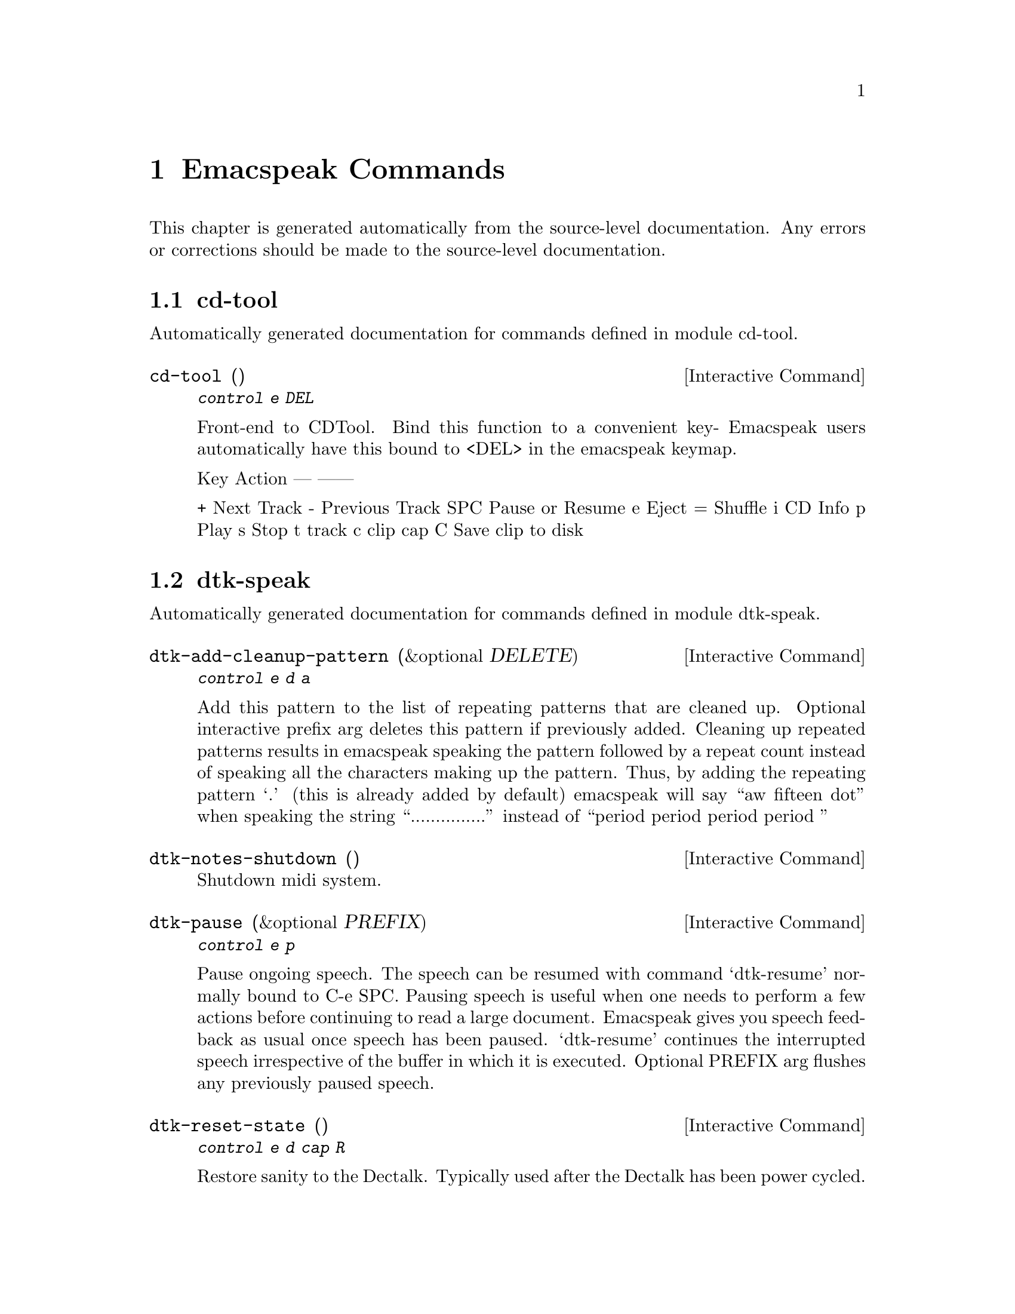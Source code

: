 @c $Id$
@node Emacspeak Commands
@chapter Emacspeak Commands

This chapter is generated automatically from the source-level documentation.
Any errors or corrections should be made to the source-level
documentation.

@menu
* cd-tool::                     
* dtk-speak::                   
* emacspeak::                   
* emacspeak-amphetadesk::       
* emacspeak-analog::            
* emacspeak-arc::               
* emacspeak-aumix::             
* emacspeak-bs::                
* emacspeak-buff-menu::         
* emacspeak-c::                 
* emacspeak-calendar::          
* emacspeak-compile::           
* emacspeak-custom::            
* emacspeak-daisy::             
* emacspeak-dired::             
* emacspeak-dismal::            
* emacspeak-ecb::               
* emacspeak-ediff::             
* emacspeak-enriched::          
* emacspeak-entertain::         
* emacspeak-erc::               
* emacspeak-eterm::             
* emacspeak-eudc::              
* emacspeak-filtertext::        
* emacspeak-fix-interactive::   
* emacspeak-forms::             
* emacspeak-freeamp::           
* emacspeak-gnus::              
* emacspeak-gomoku::            
* emacspeak-gridtext::          
* emacspeak-hide::              
* emacspeak-ibuffer::           
* emacspeak-imcom::             
* emacspeak-imenu::             
* emacspeak-info::              
* emacspeak-keymap::            
* emacspeak-kotl::              
* emacspeak-loaddefs::          
* emacspeak-m-player::          
* emacspeak-man::               
* emacspeak-mpg123::            
* emacspeak-ocr::               
* emacspeak-outline::           
* emacspeak-pronounce::         
* emacspeak-psgml::             
* emacspeak-python::            
* emacspeak-realaudio::         
* emacspeak-redefine::          
* emacspeak-remote::            
* emacspeak-rmail::             
* emacspeak-rss::               
* emacspeak-solitaire::         
* emacspeak-sounds::            
* emacspeak-speak::             
* emacspeak-speedbar::          
* emacspeak-table-ui::          
* emacspeak-tabulate::          
* emacspeak-tapestry::          
* emacspeak-tar::               
* emacspeak-tetris::            
* emacspeak-tnt::               
* emacspeak-url-template::      
* emacspeak-view::              
* emacspeak-view-process::      
* emacspeak-vm::                
* emacspeak-w3::                
* emacspeak-w3search::          
* emacspeak-websearch::         
* emacspeak-widget::            
* emacspeak-wizards::           
* emacspeak-xml-shell::         
@end menu

@node cd-tool
@section cd-tool

Automatically generated documentation
for commands defined in module  cd-tool.

@deffn {Interactive Command} cd-tool ()
@kbd{ control e DEL }

Front-end to CDTool.
Bind this function to a convenient key-
Emacspeak users automatically have 
this bound to <DEL> in the emacspeak keymap.

Key     Action
---     ------

+       Next Track
-       Previous Track
SPC     Pause or Resume
e       Eject
=       Shuffle
i       CD Info
p       Play
s       Stop
t       track
c       clip
cap C   Save clip to disk

@end deffn

@node dtk-speak
@section dtk-speak

Automatically generated documentation
for commands defined in module  dtk-speak.

@deffn {Interactive Command} dtk-add-cleanup-pattern (&optional DELETE)
@kbd{ control e d a }

Add this pattern to the list of repeating patterns that
are cleaned up.  Optional interactive prefix arg deletes
this pattern if previously added.  Cleaning up repeated
patterns results in emacspeak speaking the pattern followed
by a repeat count instead of speaking all the characters
making up the pattern.  Thus, by adding the repeating
pattern `.' (this is already added by default) emacspeak
will say ``aw fifteen dot'' when speaking the string
``...............'' instead of ``period period period period
''
@end deffn

@deffn {Interactive Command} dtk-notes-shutdown ()
Shutdown midi system.
@end deffn

@deffn {Interactive Command} dtk-pause (&optional PREFIX)
@kbd{ control e p }

Pause ongoing speech.
The speech can be resumed with command `dtk-resume'
normally bound to C-e SPC.  Pausing speech is useful when one needs to
perform a few actions before continuing to read a large document.  Emacspeak
gives you speech feedback as usual once speech has been paused.  `dtk-resume'
continues the interrupted speech irrespective of the buffer
in which it is executed.
Optional PREFIX arg flushes any previously paused speech.
@end deffn

@deffn {Interactive Command} dtk-reset-state ()
@kbd{ control e d  cap R  }

Restore sanity to the Dectalk.
Typically used after the Dectalk has been power   cycled.
@end deffn

@deffn {Interactive Command} dtk-resume ()
@kbd{ control e SPACE }

Resume paused speech.
This command resumes  speech that has been suspended by executing
command `dtk-pause' bound to C-e p.
If speech has not been paused,
and variable `dtk-resume-should-toggle' is t
 then this command will pause ongoing speech.
@end deffn

@deffn {Interactive Command} dtk-select-server (PROGRAM)
@kbd{ control e d d }

Select a speech server interactively.
Argument PROGRAM specifies the speech server program.
When called  interactively, The selected server is started immediately. 
@end deffn

@deffn {Interactive Command} dtk-set-character-scale (FACTOR &optional PREFIX)
@kbd{ control e d f }

Set scale FACTOR for   speech rate.
Speech rate is scaled by this factor
when speaking characters.
Interactive PREFIX arg means set   the global default value, and then set the
current local  value to the result.
@end deffn

@deffn {Interactive Command} dtk-set-chunk-separator-syntax (S)
@kbd{ control e d RETURN }

Interactively set how text is split in chunks.
See the Emacs documentation on syntax tables for details on how characters are
classified into various syntactic classes.
Argument S specifies the syntax class.
@end deffn

@deffn {Interactive Command} dtk-set-predefined-speech-rate (&optional PREFIX)
@kbd{ control e d 9   control e d 8   control e d 7   control e d 6   control e d 5   control e d 4   control e d 3   control e d 2   control e d 1   control e d 0 }

Set speech rate to one of nine predefined levels.
Interactive PREFIX arg says to set the rate globally.
Formula used is:
rate = dtk-speech-rate-base + dtk-speech-rate-step * level.
@end deffn

@deffn {Interactive Command} dtk-set-pronunciation-mode (MODE STATE)
@kbd{ control e d m }

Set pronunciation MODE.
This command is valid only for newer
Dectalks, e.g.  the Dectalk Express.  Possible values are `math, name,
europe, spell', all of which can be turned on or off.
Argument STATE specifies new state.
@end deffn

@deffn {Interactive Command} dtk-set-punctuations (MODE &optional PREFIX)
@kbd{ control e d p }

Set punctuation mode to MODE.
Possible values are `some', `all', or `none'.
Interactive PREFIX arg means set   the global default value, and then set the
current local  value to the result.
@end deffn

@deffn {Interactive Command} dtk-set-punctuations-to-all (&optional PREFIX)
Set punctuation  mode to all.
Interactive PREFIX arg sets punctuation mode globally.
@end deffn

@deffn {Interactive Command} dtk-set-punctuations-to-some (&optional PREFIX)
Set punctuation  mode to some.
Interactive PREFIX arg sets punctuation mode globally.
@end deffn

@deffn {Interactive Command} dtk-set-rate (RATE &optional PREFIX)
@kbd{ control e d r }

Set speaking RATE for the tts.
Interactive PREFIX arg means set   the global default value, and then set the
current local  value to the result.
@end deffn

@deffn {Interactive Command} dtk-stop ()
@kbd{ <pause>   control e s }

Stop speech now.
@end deffn

@deffn {Interactive Command} dtk-toggle-allcaps-beep (&optional PREFIX)
@kbd{ control e d  cap C  }

Toggle allcaps-beep.
when set, allcaps words  are  indicated by a
short beep.  Interactive PREFIX arg means toggle the global default
value, and then set the current local value to the result.
Note that allcaps-beep is a very useful thing when programming.
However it is irritating to have it on when reading documents.
@end deffn

@deffn {Interactive Command} dtk-toggle-capitalization (&optional PREFIX)
@kbd{ control e d c }

Toggle capitalization.
when set, capitalization is indicated by a
short beep.  Interactive PREFIX arg means toggle the global default
value, and then set the current local value to the result.
@end deffn

@deffn {Interactive Command} dtk-toggle-debug (&optional PREFIX)
@kbd{ control e d b }

Toggle state of the debug FLAG.
When debugging is on, you can switch to the buffer
*speaker* to examine the output from the process
that talks to the speech device by using command C-e d C-M-b.
Note: *speaker* is a hidden buffer, ie it has a leading space in its name.
@end deffn

@deffn {Interactive Command} dtk-toggle-punctuation-mode (&optional PREFIX)
Toggle punctuation mode between "some" and "all".
Interactive PREFIX arg makes the new setting global.
@end deffn

@deffn {Interactive Command} dtk-toggle-quiet (&optional PREFIX)
@kbd{ control e d q }

Toggles state of  dtk-quiet.
Turning on this switch silences speech.
Optional interactive prefix arg causes this setting to become global.
@end deffn

@deffn {Interactive Command} dtk-toggle-speak-nonprinting-chars (&optional PREFIX)
@kbd{ control e d n }

Toggle speak-nonprinting-chars.
Switches behavior of how characters with the high bit set are handled.
Interactive PREFIX arg means toggle the global default
value, and then set the current local value to the result.
@end deffn

@deffn {Interactive Command} dtk-toggle-split-caps (&optional PREFIX)
@kbd{ control e d s }

Toggle split caps mode.
Split caps mode is useful when reading
Hungarian notation in program source code.  Interactive PREFIX arg
means toggle the global default value, and then set the current local
value to the result.
@end deffn

@deffn {Interactive Command} dtk-toggle-splitting-on-white-space ()
@kbd{ control e d SPACE }

Toggle splitting of speech on white space.
This affects the internal state of emacspeak that decides if we split
text purely by clause boundaries, or also include
whitespace.  By default, emacspeak sends a clause at a time
to the speech device.  This produces fluent speech for
normal use.  However in modes such as `shell-mode' and some
programming language modes, clause markers appear
infrequently, and this can result in large amounts of text
being sent to the speech device at once, making the system
unresponsive when asked to stop talking.  Splitting on white
space makes emacspeak's stop command responsive.  However,
when splitting on white space, the speech sounds choppy
since the synthesizer is getting a word at a time.
@end deffn

@deffn {Interactive Command} dtk-toggle-stop-immediately-while-typing (&optional PREFIX)
@kbd{ control e d  cap I  }

Toggle state of variable `dtk-stop-immediately-while-typing'.
As the name implies, if T then speech flushes immediately as you
type.  Optional argument PREFIX specifies if the setting applies
to all buffers.
@end deffn

@node emacspeak
@section emacspeak

Automatically generated documentation
for commands defined in module  emacspeak.

@deffn {Interactive Command} emacspeak-describe-emacspeak ()
@kbd{ control h control e   <f1> control e   <help> control e }

Give a brief overview of emacspeak.
@end deffn

@deffn {Interactive Command} emacspeak-submit-bug ()
@kbd{ control e CONTROL meta b }

Function to submit a bug to the programs maintainer.
@end deffn

@node emacspeak-amphetadesk
@section emacspeak-amphetadesk

Automatically generated documentation
for commands defined in module  emacspeak-amphetadesk.

@deffn {Interactive Command} emacspeak-amphetadesk ()
Open amphetadesk.
@end deffn

@node emacspeak-analog
@section emacspeak-analog

Automatically generated documentation
for commands defined in module  emacspeak-analog.

@deffn {Interactive Command} emacspeak-analog-backward-field-or-char ()
Move back to next field if field specification is available.
Otherwise move to previous char.
Speak field or char moved to.
@end deffn

@deffn {Interactive Command} emacspeak-analog-forward-field-or-char ()
Move forward to next field if field specification is available.
Otherwise move to next char.
Speak field or char moved to.
@end deffn

@deffn {Interactive Command} emacspeak-analog-next-line ()
Move down and speak current field.
@end deffn

@deffn {Interactive Command} emacspeak-analog-previous-line ()
Move up and speak current field.
@end deffn

@deffn {Interactive Command} emacspeak-analog-speak-this-field ()
Speak current field.
@end deffn

@node emacspeak-arc
@section emacspeak-arc

Automatically generated documentation
for commands defined in module  emacspeak-arc.

@deffn {Interactive Command} emacspeak-arc-speak-file-modification-time ()
Speak modification time of the file on current line
@end deffn

@deffn {Interactive Command} emacspeak-arc-speak-file-name ()
Speak the name of the file on current line
@end deffn

@deffn {Interactive Command} emacspeak-arc-speak-file-permissions ()
Speak permissions of file current entry 
@end deffn

@deffn {Interactive Command} emacspeak-arc-speak-file-size ()
Speak the size of the file on current line
@end deffn

@node emacspeak-aumix
@section emacspeak-aumix

Automatically generated documentation
for commands defined in module  emacspeak-aumix.

@deffn {Interactive Command} emacspeak-aumix ()
@kbd{ control e ( }

Setup output parameters of the auditory display.
 Launch this tool while you have auditory output on
multiple channels playing so you can
adjust the settings to your preference.  Hit q to quit when
you are done.
@end deffn

@deffn {Interactive Command} emacspeak-aumix-edit ()
Edit aumix settings interactively. 
Run command M-x emacspeak-aumix-reset
after saving the settings to have them take effect.
@end deffn

@deffn {Interactive Command} emacspeak-aumix-reset ()
Reset to default audio settings.
@end deffn

@deffn {Interactive Command} emacspeak-aumix-volume-decrease (&optional GAIN)
Decrease overall volume. 
@end deffn

@deffn {Interactive Command} emacspeak-aumix-volume-increase (&optional GAIN)
Increase overall volume. 
@end deffn

@deffn {Interactive Command} emacspeak-aumix-wave-decrease (&optional GAIN)
@kbd{ control e control f <left> }

Decrease volume of wave output. 
@end deffn

@deffn {Interactive Command} emacspeak-aumix-wave-increase (&optional GAIN)
@kbd{ control e control f <right> }

Increase volume of wave output. 
@end deffn

@node emacspeak-bs
@section emacspeak-bs

Automatically generated documentation
for commands defined in module  emacspeak-bs.

@deffn {Interactive Command} emacspeak-bs-speak-buffer-line ()
Speak information about this buffer
@end deffn

@node emacspeak-buff-menu
@section emacspeak-buff-menu

Automatically generated documentation
for commands defined in module  emacspeak-buff-menu.

@deffn {Interactive Command} emacspeak-list-buffers-next-line (COUNT)
Speech enabled buffer menu navigation
@end deffn

@deffn {Interactive Command} emacspeak-list-buffers-previous-line (COUNT)
Speech enabled buffer menu navigation
@end deffn

@deffn {Interactive Command} emacspeak-list-buffers-speak-buffer-line ()
Speak information about this buffer
@end deffn

@deffn {Interactive Command} emacspeak-list-buffers-speak-buffer-name ()
Speak the name of the buffer on this line
@end deffn

@node emacspeak-c
@section emacspeak-c

Automatically generated documentation
for commands defined in module  emacspeak-c.

@deffn {Interactive Command} emacspeak-c-speak-semantics ()
Speak the C semantics of this line. 
@end deffn

@node emacspeak-calendar
@section emacspeak-calendar

Automatically generated documentation
for commands defined in module  emacspeak-calendar.

@deffn {Interactive Command} emacspeak-appt-repeat-announcement ()
@kbd{ control e  cap A  }

Speaks the most recently displayed appointment message if any.
@end deffn

@deffn {Interactive Command} emacspeak-speak-calendar-date ()
Speak the date under point when called in Calendar Mode. 
@end deffn

@node emacspeak-compile
@section emacspeak-compile

Automatically generated documentation
for commands defined in module  emacspeak-compile.

@deffn {Interactive Command} emacspeak-compilation-speak-error ()
Speech feedback about the compilation error. 
@end deffn

@node emacspeak-custom
@section emacspeak-custom

Automatically generated documentation
for commands defined in module  emacspeak-custom.

@deffn {Interactive Command} emacspeak-custom-goto-group ()
Jump to custom group when in a customization buffer.
@end deffn

@deffn {Interactive Command} emacspeak-custom-goto-toolbar ()
Jump to custom toolbar when in a customization buffer.
@end deffn

@node emacspeak-daisy
@section emacspeak-daisy

Automatically generated documentation
for commands defined in module  emacspeak-daisy.

@deffn {Interactive Command} emacspeak-daisy-mode ()
A DAISY front-end for the Emacspeak desktop.

Pre-requisites:

0) mpg123 for playing mp3 files
1) libxml and libxslt packages 
2) xml-parse.el for parsing XML in Emacs Lisp.

The Emacspeak DAISY front-end is launched by command
emacspeak-daisy bound to M-x emacspeak-daisy.  

This command switches to a special buffer that has DAISY
commands bounds to single keystrokes-- see the ke-binding
list at the end of this description.  Use Emacs online help
facility to look up help on these commands.

emacspeak-daisy-mode provides the necessary functionality to
navigate and listen to Daisy talking books. 

Here is a list of all emacspeak DAISY commands along with their key-bindings:

key             binding
---             -------

P		emacspeak-daisy-play-page-range
p		previous-line
n		next-line
RET		emacspeak-daisy-play-content-under-point
SPC		emacspeak-daisy-play-audio-under-point
q		bury-buffer
s		emacspeak-daisy-stop-audio
?		describe-mode

In addition to any hooks its parent mode `text-mode' might have run,
this mode runs the hook `emacspeak-daisy-mode-hook', as the final step
during initialization.
@end deffn

@deffn {Interactive Command} emacspeak-daisy-open-book (FILENAME)
@kbd{ control e control b }

Open Digital Talking Book specified by navigation file filename.

This is the main entry point to the  Emacspeak Daisy reader.
Opening a Daisy navigation file (.ncx file) results in a
navigation buffer that can be used to browse and read the book.
@end deffn

@deffn {Interactive Command} emacspeak-daisy-play-audio-under-point ()
Play audio clip under point.
@end deffn

@deffn {Interactive Command} emacspeak-daisy-play-content-under-point ()
Play SMIL content  under point.
@end deffn

@deffn {Interactive Command} emacspeak-daisy-play-page-range (START END)
Play pages in specified page range.
@end deffn

@deffn {Interactive Command} emacspeak-daisy-stop-audio ()
Stop audio.
@end deffn

@node emacspeak-dired
@section emacspeak-dired

Automatically generated documentation
for commands defined in module  emacspeak-dired.

@deffn {Interactive Command} emacspeak-dired-label-fields ()
Labels the fields of the listing in the dired buffer.
Currently is a no-op  unless
unless `dired-listing-switches' contains -al
@end deffn

@deffn {Interactive Command} emacspeak-dired-show-file-type ()
Print the type of FILE, according to the `file' command.
If FILE is a symbolic link and the optional argument DEREF-SYMLINKS is
true then the type of the file linked to by FILE is printed instead.
@end deffn

@deffn {Interactive Command} emacspeak-dired-speak-file-access-time ()
Speak access time  of the current file.
@end deffn

@deffn {Interactive Command} emacspeak-dired-speak-file-modification-time ()
Speak modification time  of the current file.
@end deffn

@deffn {Interactive Command} emacspeak-dired-speak-file-permissions ()
Speak the permissions of the current file.
@end deffn

@deffn {Interactive Command} emacspeak-dired-speak-file-size ()
Speak the size of the current file.
On a directory line, run du -s on the directory to speak its size.
@end deffn

@deffn {Interactive Command} emacspeak-dired-speak-header-line ()
Speak the header line of the dired buffer. 
@end deffn

@deffn {Interactive Command} emacspeak-dired-speak-symlink-target ()
Speaks the target of the symlink on the current line.
@end deffn

@node emacspeak-dismal
@section emacspeak-dismal

Automatically generated documentation
for commands defined in module  emacspeak-dismal.

@deffn {Interactive Command} emacspeak-dismal-backward-col-and-summarize (COLS)
Move backward by arg columns
 (the previous column by default)and summarize it.
@end deffn

@deffn {Interactive Command} emacspeak-dismal-backward-row-and-summarize (ROWS)
Move backward by arg rows
 (the previous row by default)and summarize it.
@end deffn

@deffn {Interactive Command} emacspeak-dismal-col-summarize ()
Summarizes a col using the specification in list
emacspeak-dismal-col-summarizer-list
@end deffn

@deffn {Interactive Command} emacspeak-dismal-display-cell-expression ()
Display the expression in the message area
@end deffn

@deffn {Interactive Command} emacspeak-dismal-display-cell-value ()
Display the cell value in the message area
@end deffn

@deffn {Interactive Command} emacspeak-dismal-display-cell-with-col-header ()
Display current cell along with its column header.
The `column header' is the entry in row 0.
@end deffn

@deffn {Interactive Command} emacspeak-dismal-display-cell-with-row-header ()
Displays current cell along with its row header.
The `row header' is the entry in column 0.
@end deffn

@deffn {Interactive Command} emacspeak-dismal-forward-col-and-summarize (COLS)
Move forward by arg columns
 (the next column by default)and summarize it.
@end deffn

@deffn {Interactive Command} emacspeak-dismal-forward-row-and-summarize (ROWS)
Move forward by arg rows
 (the next row by default)and summarize it.
@end deffn

@deffn {Interactive Command} emacspeak-dismal-row-summarize ()
Summarizes a row using the specification in list
emacspeak-dismal-row-summarizer-list
@end deffn

@deffn {Interactive Command} emacspeak-dismal-set-col-summarizer-list ()
Specify or reset col summarizer list.
@end deffn

@deffn {Interactive Command} emacspeak-dismal-set-row-summarizer-list ()
Specify or reset row summarizer list.
@end deffn

@deffn {Interactive Command} emacspeak-dismal-set-sheet-summarizer-list ()
Specify or reset sheet summarizer list.
@end deffn

@deffn {Interactive Command} emacspeak-dismal-sheet-summarize ()
Summarizes a sheet using the specification in list
emacspeak-dismal-sheet-summarizer-list
@end deffn

@node emacspeak-ecb
@section emacspeak-ecb

Automatically generated documentation
for commands defined in module  emacspeak-ecb.

@deffn {Interactive Command} emacspeak-ecb-speak-window-directories ()
Speak contents of directories window.
@end deffn

@deffn {Interactive Command} emacspeak-ecb-speak-window-history ()
Speak contents of history window.
@end deffn

@deffn {Interactive Command} emacspeak-ecb-speak-window-methods ()
Speak contents of methods window.
@end deffn

@deffn {Interactive Command} emacspeak-ecb-speak-window-sources ()
Speak contents of sources window.
@end deffn

@deffn {Interactive Command} emacspeak-ecb-tree-shift-return ()
Do shift return in ECB tree browser.
@end deffn

@node emacspeak-ediff
@section emacspeak-ediff

Automatically generated documentation
for commands defined in module  emacspeak-ediff.

@deffn {Interactive Command} emacspeak-ediff-speak-current-difference ()
Speak the current difference
@end deffn

@node emacspeak-enriched
@section emacspeak-enriched

Automatically generated documentation
for commands defined in module  emacspeak-enriched.

@deffn {Interactive Command} emacspeak-enriched-voiceify-faces (START END)
Map base fonts to voices.
Useful in voicifying rich text.
@end deffn

@node emacspeak-entertain
@section emacspeak-entertain

Automatically generated documentation
for commands defined in module  emacspeak-entertain.

@deffn {Interactive Command} emacspeak-hangman-speak-guess ()
Speak current guessed string. 
@end deffn

@deffn {Interactive Command} emacspeak-hangman-speak-statistics ()
Speak statistics.
@end deffn

@node emacspeak-erc
@section emacspeak-erc

Automatically generated documentation
for commands defined in module  emacspeak-erc.

@deffn {Interactive Command} emacspeak-erc-add-name-to-monitor (NAME)
Add people to monitor in this room.
@end deffn

@deffn {Interactive Command} emacspeak-erc-delete-name-from-monitor (NAME)
Remove name to monitor in this room.
@end deffn

@deffn {Interactive Command} emacspeak-erc-toggle-my-monitor (&optional PREFIX)
Toggle state of ERC  monitor of my messages.
Interactive PREFIX arg means toggle the global default value, and then
set the current local value to the result.
@end deffn

@deffn {Interactive Command} emacspeak-erc-toggle-room-monitor (&optional PREFIX)
Toggle state of ERC room monitor.
Interactive 
PREFIX arg means toggle the global default value, and then
set the current local value to the result.
@end deffn

@deffn {Interactive Command} emacspeak-erc-toggle-speak-all-participants (&optional PREFIX)
Toggle state of ERC speak all participants..
Interactive 
PREFIX arg means toggle the global default value, and then
set the current local value to the result.
@end deffn

@node emacspeak-eterm
@section emacspeak-eterm

Automatically generated documentation
for commands defined in module  emacspeak-eterm.

@deffn {Interactive Command} emacspeak-eterm-copy-region-to-register (REGISTER)
Copy text from terminal to an Emacs REGISTER.
This copies  region delimited by the emacspeak eterm marker 
set by command M-x emacspeak-eterm-set-marker and the 
emacspeak eterm pointer to a register.

This function is advised.

Before-advice `emacspeak-auto':
Automatically defined advice to speak interactive prompts. 
@end deffn

@deffn {Interactive Command} emacspeak-eterm-define-window (ID)
Prompt for a window ID.
The window is then define to be
the rectangle delimited by point and eterm mark.  This is to
be used when emacspeak is set to review mode inside an
eterm.
@end deffn

@deffn {Interactive Command} emacspeak-eterm-describe-window (ID)
Describe an eterm  window.
Description indicates eterm window coordinates and whether it is stretchable
@end deffn

@deffn {Interactive Command} emacspeak-eterm-goto-line (LINE)
Move emacspeak eterm pointer to a specified LINE.
@end deffn

@deffn {Interactive Command} emacspeak-eterm-kill-ring-save-region ()
Copy text from terminal to kill ring.
This copies  region delimited by the emacspeak eterm marker 
set by command M-x emacspeak-eterm-set-marker and the 
emacspeak eterm pointer.
@end deffn

@deffn {Interactive Command} emacspeak-eterm-maybe-send-raw ()
Send a raw character through if in the terminal buffer.
Execute end of line if
in a non eterm buffer if executed via C-e C-e
@end deffn

@deffn {Interactive Command} emacspeak-eterm-paste-register (REGISTER)
Paste contents of REGISTER at current location.
If the specified register contains text, then that text is
sent to the terminal as if it were typed by the user.
@end deffn

@deffn {Interactive Command} emacspeak-eterm-pointer-backward-word (COUNT)
Move the pointer backward  by words. 
Interactive numeric prefix arg specifies number of words to move.
Argument COUNT specifies number of words by which to move.
@end deffn

@deffn {Interactive Command} emacspeak-eterm-pointer-down (COUNT)
Move the pointer down a line.
Argument COUNT specifies number of lines by which to move.
@end deffn

@deffn {Interactive Command} emacspeak-eterm-pointer-forward-word (COUNT)
Move the pointer forward by words. 
Interactive numeric prefix arg specifies number of words to move.
Argument COUNT specifies number of words by which to move.
@end deffn

@deffn {Interactive Command} emacspeak-eterm-pointer-left (COUNT)
Move the pointer left.
Argument COUNT specifies number of columns by which to move.
@end deffn

@deffn {Interactive Command} emacspeak-eterm-pointer-right (COUNT)
Move the pointer right.
Argument COUNT specifies number of columns by which to move.
@end deffn

@deffn {Interactive Command} emacspeak-eterm-pointer-to-bottom ()
Move the pointer to the bottom  of the screen.
@end deffn

@deffn {Interactive Command} emacspeak-eterm-pointer-to-cursor ()
Move the pointer to the cursor.
@end deffn

@deffn {Interactive Command} emacspeak-eterm-pointer-to-left-edge ()
Move the pointer to the right edge.
@end deffn

@deffn {Interactive Command} emacspeak-eterm-pointer-to-next-color-change (&optional COUNT)
Move the eterm pointer to the next color change.
This allows you to move between highlighted regions of the screen.
Optional argument COUNT specifies how many changes to skip.
@end deffn

@deffn {Interactive Command} emacspeak-eterm-pointer-to-previous-color-change (&optional COUNT)
Move the eterm pointer to the next color change.
This allows you to move between highlighted regions of the screen.
Optional argument COUNT specifies how many changes to skip.
@end deffn

@deffn {Interactive Command} emacspeak-eterm-pointer-to-right-edge ()
Move the pointer to the right edge.
@end deffn

@deffn {Interactive Command} emacspeak-eterm-pointer-to-top ()
Move the pointer to the top of the screen.
@end deffn

@deffn {Interactive Command} emacspeak-eterm-pointer-up (COUNT)
Move the pointer up a line.
Argument COUNT .specifies number of lines by which to move.
@end deffn

@deffn {Interactive Command} emacspeak-eterm-remote-term (HOST)
@kbd{ control e CONTROL meta r }

Start a terminal-emulator in a new buffer.
@end deffn

@deffn {Interactive Command} emacspeak-eterm-search-backward ()
Search backward on the terminal.
@end deffn

@deffn {Interactive Command} emacspeak-eterm-search-forward ()
Search forward on the terminal.
@end deffn

@deffn {Interactive Command} emacspeak-eterm-set-filter-window (FLAG)
Prompt for the id of a predefined window,
and set the `filter' window to it.
Non-nil interactive prefix arg `unsets' the filter window;
this is equivalent to having the entire terminal as the filter window (this is
what eterm starts up with).
Setting the filter window results in emacspeak  only monitoring screen
activity within the filter window.
@end deffn

@deffn {Interactive Command} emacspeak-eterm-set-focus-window (FLAG)
Prompt for the id of a predefined window,
and set the `focus' window to it.
Non-nil interactive prefix arg `unsets' the focus window;
this is equivalent to having the entire terminal as the focus window (this is
what eterm starts up with).
Setting the focus window results in emacspeak  monitoring screen
and speaking that window upon seeing screen activity.
@end deffn

@deffn {Interactive Command} emacspeak-eterm-set-marker ()
Set Emacspeak eterm marker.
This sets  the emacspeak eterm marker to the position pointed 
to by the emacspeak eterm pointer.
@end deffn

@deffn {Interactive Command} emacspeak-eterm-speak-cursor ()
Speak cursor position.
@end deffn

@deffn {Interactive Command} emacspeak-eterm-speak-pointer ()
Speak current pointer position.
@end deffn

@deffn {Interactive Command} emacspeak-eterm-speak-pointer-char (&optional PREFIX)
Speak char under eterm pointer.
Pronounces character phonetically unless  called with a PREFIX arg.
@end deffn

@deffn {Interactive Command} emacspeak-eterm-speak-pointer-line ()
Speak the line the pointer is on.
@end deffn

@deffn {Interactive Command} emacspeak-eterm-speak-pointer-word ()
Speak the word  the pointer is on.
@end deffn

@deffn {Interactive Command} emacspeak-eterm-speak-predefined-window ()
Speak a predefined eterm window between 1 and 10.
@end deffn

@deffn {Interactive Command} emacspeak-eterm-speak-screen (&optional FLAG)
Speak the screen.  Default is to speak from the emacspeak pointer  to point.
Optional prefix arg FLAG causes region above
the Emacspeak pointer to be spoken.
@end deffn

@deffn {Interactive Command} emacspeak-eterm-speak-window (ID)
Speak an eterm window.
Argument ID specifies the window.
@end deffn

@deffn {Interactive Command} emacspeak-eterm-toggle-filter-window ()
Toggle active state of filter window.
@end deffn

@deffn {Interactive Command} emacspeak-eterm-toggle-focus-window ()
Toggle active state of focus window.
@end deffn

@deffn {Interactive Command} emacspeak-eterm-toggle-pointer-mode (&optional PREFIX)
Toggle emacspeak eterm pointer mode.
With optional interactive prefix  arg, turn it on.
When emacspeak eterm is in pointer mode, the eterm read pointer
stays where it is rather than automatically moving to the terminal cursor when
there is terminal activity.
@end deffn

@deffn {Interactive Command} emacspeak-eterm-toggle-review ()
Toggle state of eterm review. 
In review mode, you can move around the terminal and listen to the contnets 
without sending input to the terminal itself.
@end deffn

@deffn {Interactive Command} emacspeak-eterm-yank-window (ID)
Yank contents of  an eterm window at point.
@end deffn

@deffn {Interactive Command} emacspeak-toggle-eterm-autospeak (&optional PREFIX)
Toggle state of eterm autospeak.
When eterm autospeak is turned on and the terminal is in line mode,
all output to the terminal is automatically spoken. 
  Interactive prefix arg means toggle  the global default value, and then set the
  current local  value to the result. 
@end deffn

@node emacspeak-eudc
@section emacspeak-eudc

Automatically generated documentation
for commands defined in module  emacspeak-eudc.

@deffn {Interactive Command} emacspeak-eudc-send-mail ()
Send email to the address given by the current record. 
@end deffn

@node emacspeak-filtertext
@section emacspeak-filtertext

Automatically generated documentation
for commands defined in module  emacspeak-filtertext.

@deffn {Interactive Command} emacspeak-filtertext (START END)
@kbd{ control e ^ }

Copy over text in region to special filtertext buffer in
preparation for interactively filtering text. 
@end deffn

@deffn {Interactive Command} emacspeak-filtertext-mode ()
Major mode for FilterText interaction. 

key             binding
---             -------

r		emacspeak-filtertext-revert
^		flush-lines
=		keep-lines

In addition to any hooks its parent mode `text-mode' might have run,
this mode runs the hook `emacspeak-filtertext-mode-hook', as the final step
during initialization.
@end deffn

@deffn {Interactive Command} emacspeak-filtertext-revert ()
Revert to original text.
@end deffn

@node emacspeak-fix-interactive
@section emacspeak-fix-interactive

Automatically generated documentation
for commands defined in module  emacspeak-fix-interactive.

@deffn {Interactive Command} emacspeak-fix-all-recent-commands ()
Fix recently loaded interactive commands.
This command looks through `load-history' and fixes commands if necessary.
Memoizes call in emacspeak-load-history-pointer to memoize this call. 
@end deffn

@deffn {Interactive Command} emacspeak-fix-commands-loaded-from (MODULE)
Fix all commands loaded from a specified module.
@end deffn

@node emacspeak-forms
@section emacspeak-forms

Automatically generated documentation
for commands defined in module  emacspeak-forms.

@deffn {Interactive Command} emacspeak-forms-find-file (FILENAME)
Visit a forms file
@end deffn

@deffn {Interactive Command} emacspeak-forms-flush-unwanted-records ()
Prompt for pattern and flush matching lines
@end deffn

@deffn {Interactive Command} emacspeak-forms-rerun-filter ()
Rerun  filter --allows us to nuke more matching records
@end deffn

@deffn {Interactive Command} emacspeak-forms-speak-field ()
Speak current form field name and value.
Assumes that point is at the front of a field value.
@end deffn

@deffn {Interactive Command} emacspeak-forms-summarize-current-position ()
Summarize current position in list of records
@end deffn

@deffn {Interactive Command} emacspeak-forms-summarize-current-record ()
Summarize current record
@end deffn

@node emacspeak-freeamp
@section emacspeak-freeamp

Automatically generated documentation
for commands defined in module  emacspeak-freeamp.

@deffn {Interactive Command} emacspeak-freeamp (RESOURCE)
@kbd{ control e control f o }

Play specified resource using freeamp.
Resource is an  MP3 file or m3u playlist.
The player is placed in a buffer in emacspeak-freeamp-mode.
@end deffn

@deffn {Interactive Command} emacspeak-freeamp-freeamp-call-command ()
@kbd{ control e control f q   control e control f =   control e control f s   control e control f b   control e control f f   control e control f -   control e control f +   control e control f p }

Call appropriate freeamp command.
@end deffn

@deffn {Interactive Command} emacspeak-freeamp-freeamp-command (CHAR)
Execute FreeAmp command.

This function is advised.

Before-advice `emacspeak-auto':
Automatically defined advice to speak interactive prompts. 
@end deffn

@deffn {Interactive Command} emacspeak-freeamp-mode ()
Major mode for freeamp interaction. 

key             binding
---             -------

<right>		emacspeak-aumix-wave-increase
<left>		emacspeak-aumix-wave-decrease
q		emacspeak-freeamp-freeamp-call-command
=		emacspeak-freeamp-freeamp-call-command
s		emacspeak-freeamp-freeamp-call-command
b		emacspeak-freeamp-freeamp-call-command
f		emacspeak-freeamp-freeamp-call-command
-		emacspeak-freeamp-freeamp-call-command
+		emacspeak-freeamp-freeamp-call-command
p		emacspeak-freeamp-freeamp-call-command
o		emacspeak-freeamp

This mode runs the hook `emacspeak-freeamp-mode-hook', as the final step
during initialization.
@end deffn

@node emacspeak-gnus
@section emacspeak-gnus

Automatically generated documentation
for commands defined in module  emacspeak-gnus.

@deffn {Interactive Command} emacspeak-gnus-summary-catchup-quietly-and-exit ()
Catch up on all articles in current group.
@end deffn

@node emacspeak-gomoku
@section emacspeak-gomoku

Automatically generated documentation
for commands defined in module  emacspeak-gomoku.

@deffn {Interactive Command} emacspeak-gomoku-display-statistics ()
Display statistics from previous games
@end deffn

@deffn {Interactive Command} emacspeak-gomoku-goto-x-y (X Y)
Prompt for and go to that square.
@end deffn

@deffn {Interactive Command} emacspeak-gomoku-show-current-column ()
Aurally display current column
@end deffn

@deffn {Interactive Command} emacspeak-gomoku-show-current-negative-diagonal ()
Aurally display current negative sloped diagonal 
@end deffn

@deffn {Interactive Command} emacspeak-gomoku-show-current-positive-diagonal ()
Aurally display current positively sloped diagonal
@end deffn

@deffn {Interactive Command} emacspeak-gomoku-show-current-row ()
Aurally display current row
@end deffn

@deffn {Interactive Command} emacspeak-gomoku-speak-emacs-previous-move ()
Speak emacs' previous move
@end deffn

@deffn {Interactive Command} emacspeak-gomoku-speak-humans-previous-move ()
Speak human' previous move
@end deffn

@deffn {Interactive Command} emacspeak-gomoku-speak-number-of-moves ()
Speak number of moves so far
@end deffn

@deffn {Interactive Command} emacspeak-gomoku-speak-square ()
Speak coordinates and state of square at point
@end deffn

@node emacspeak-gridtext
@section emacspeak-gridtext

Automatically generated documentation
for commands defined in module  emacspeak-gridtext.

@deffn {Interactive Command} emacspeak-gridtext-apply (START END GRID)
@kbd{ control e # a }

Apply grid to region.
@end deffn

@deffn {Interactive Command} emacspeak-gridtext-load (FILE)
@kbd{ control e # l }

Load saved grid settings.
@end deffn

@deffn {Interactive Command} emacspeak-gridtext-save (FILE)
@kbd{ control e # s }

Save out grid settings.
@end deffn

@node emacspeak-hide
@section emacspeak-hide

Automatically generated documentation
for commands defined in module  emacspeak-hide.

@deffn {Interactive Command} emacspeak-hide-or-expose-all-blocks ()
Hide or expose all blocks in buffer.
@end deffn

@deffn {Interactive Command} emacspeak-hide-or-expose-block (&optional PREFIX)
@kbd{ control e j }

Hide or expose a block of text.
This command either hides or exposes a block of text
starting on the current line.  A block of text is defined as
a portion of the buffer in which all lines start with a
common PREFIX.  Optional interactive prefix arg causes all
blocks in current buffer to be hidden or exposed.
@end deffn

@deffn {Interactive Command} emacspeak-hide-speak-block-sans-prefix ()
@kbd{ control e control j }

Speaks current block after stripping its prefix.
If the current block is not hidden, it first hides it.
This is useful because as you locate blocks, you can invoke this
command to listen to the block,
and when you have heard enough navigate easily  to move past the block.
@end deffn

@node emacspeak-ibuffer
@section emacspeak-ibuffer

Automatically generated documentation
for commands defined in module  emacspeak-ibuffer.

@deffn {Interactive Command} emacspeak-ibuffer-speak-buffer-line ()
Speak information about this buffer
@end deffn

@node emacspeak-imcom
@section emacspeak-imcom

Automatically generated documentation
for commands defined in module  emacspeak-imcom.

@deffn {Interactive Command} emacspeak-imcom ()
Start IMCom.
@end deffn

@deffn {Interactive Command} emacspeak-imcom-mode ()
Major mode for Jabber interaction using IMCom.

key             binding
---             -------

C-c		Prefix Command

C-c v		emacspeak-imcom-view-chat-session

In addition to any hooks its parent mode `comint-mode' might have run,
this mode runs the hook `emacspeak-imcom-mode-hook', as the final step
during initialization.
@end deffn

@deffn {Interactive Command} emacspeak-imcom-view-chat-session (SESSION)
Display specified chat session.
@end deffn

@node emacspeak-imenu
@section emacspeak-imenu

Automatically generated documentation
for commands defined in module  emacspeak-imenu.

@deffn {Interactive Command} emacspeak-imenu-goto-next-index-position ()
Goto the next index position in current buffer
@end deffn

@deffn {Interactive Command} emacspeak-imenu-goto-previous-index-position ()
Goto the previous index position in current buffer
@end deffn

@deffn {Interactive Command} emacspeak-imenu-speak-this-section ()
Speak upto start of next index entry
@end deffn

@node emacspeak-info
@section emacspeak-info

Automatically generated documentation
for commands defined in module  emacspeak-info.

@deffn {Interactive Command} emacspeak-info-speak-header ()
Speak info header line.
@end deffn

@deffn {Interactive Command} emacspeak-info-wizard (NODE-SPEC)
@kbd{ control h TAB   <f1> TAB   <help> TAB }

Read a node spec from the minibuffer and launch
Info-goto-node.
See documentation for command `Info-goto-node' for details on
node-spec.
@end deffn

@node emacspeak-keymap
@section emacspeak-keymap

Automatically generated documentation
for commands defined in module  emacspeak-keymap.

@deffn {Interactive Command} emacspeak-keymap-choose-new-emacspeak-prefix (PREFIX-KEY)
Interactively select a new prefix key to use for all emacspeak
commands.  The default is to use `C-e'  This command
lets you switch the prefix to something else.  This is a useful thing
to do if you run emacspeak on a remote machine from inside a terminal
that is running inside a local emacspeak session.  You can have the
remote emacspeak use a different control key to give your fingers some
relief.

This function is advised.

Before-advice `emacspeak-auto':
Automatically defined advice to speak interactive prompts. 
@end deffn

@node emacspeak-kotl
@section emacspeak-kotl

Automatically generated documentation
for commands defined in module  emacspeak-kotl.

@deffn {Interactive Command} emacspeak-kotl-setup-keys ()
Setup additional keybindings
@end deffn

@deffn {Interactive Command} emacspeak-kotl-speak-cell (ARG)
Speak cell contents from point to end of cell.
  With prefix arg, speaks entire cell contents
@end deffn

@node emacspeak-loaddefs
@section emacspeak-loaddefs

Automatically generated documentation
for commands defined in module  emacspeak-loaddefs.

@deffn {Interactive Command} emacspeak-toggle-comint-output-monitor (&optional PREFIX)
@kbd{ control e o }

Toggle state of Emacspeak comint monitor.
When turned on, comint output is automatically spoken.  Turn this on if
you want your shell to speak its results.  Interactive
PREFIX arg means toggle the global default value, and then
set the current local value to the result.
@end deffn

@node emacspeak-m-player
@section emacspeak-m-player

Automatically generated documentation
for commands defined in module  emacspeak-m-player.

@deffn {Interactive Command} emacspeak-m-player (RESOURCE)
@kbd{ control e : }

Play specified resource using m-player.
Resource is an  MP3 file or m3u playlist.
The player is placed in a buffer in emacspeak-m-player-mode.
@end deffn

@deffn {Interactive Command} emacspeak-m-player-alt-src-step (STEP)
Move within an ASF playlist.
@end deffn

@deffn {Interactive Command} emacspeak-m-player-mode ()
Major mode for m-player interaction. 

key             binding
---             -------

q		emacspeak-m-player-quit
SPC		emacspeak-m-player-pause
a		emacspeak-m-player-alt-src-step
P		emacspeak-m-player-play-tree-up
p		emacspeak-m-player-play-tree-step
S		emacspeak-m-player-seek-absolute
s		emacspeak-m-player-seek-relative
<right>		emacspeak-aumix-wave-increase
<left>		emacspeak-aumix-wave-decrease

This mode runs the hook `emacspeak-m-player-mode-hook', as the final step
during initialization.
@end deffn

@deffn {Interactive Command} emacspeak-m-player-pause ()
Pause or unpause media player.
@end deffn

@deffn {Interactive Command} emacspeak-m-player-play-tree-step (STEP)
Move within the play tree.
@end deffn

@deffn {Interactive Command} emacspeak-m-player-play-tree-up (STEP)
Move within the play tree.
@end deffn

@deffn {Interactive Command} emacspeak-m-player-quit ()
Quit media player.
@end deffn

@deffn {Interactive Command} emacspeak-m-player-seek-absolute (POSITION)
Seek  to absolute specified position.
@end deffn

@deffn {Interactive Command} emacspeak-m-player-seek-relative (OFFSET)
Seek  by offset into stream from current position.
@end deffn

@node emacspeak-man
@section emacspeak-man

Automatically generated documentation
for commands defined in module  emacspeak-man.

@deffn {Interactive Command} emacspeak-man-browse-man-page ()
Browse the man page --read it a paragraph at a time
@end deffn

@deffn {Interactive Command} emacspeak-man-speak-this-section ()
Speak current section
@end deffn

@node emacspeak-mpg123
@section emacspeak-mpg123

Automatically generated documentation
for commands defined in module  emacspeak-mpg123.

@deffn {Interactive Command} emacspeak-mp3-playlist-play (PLAYLIST &optional DONT-SHUFFLE)
Play a playlist. 
Optional interactive prefix arg says not to shuffle  the list. 
Use command M-x emacspeak-mp3-playlist-skip 
to skip to the next track. 
@end deffn

@deffn {Interactive Command} emacspeak-mp3-playlist-skip ()
Skip currently playing track. 
@end deffn

@deffn {Interactive Command} emacspeak-mp3-playlist-stop ()
Kill currently playing playlist. 
@end deffn

@deffn {Interactive Command} emacspeak-mpg123-backward-minute (ARG)
Move back by specified number of minutes.
@end deffn

@deffn {Interactive Command} emacspeak-mpg123-forward-minute (ARG)
Forward by ARG minutes.
@end deffn

@deffn {Interactive Command} emacspeak-mpg123-speak-current-time ()
Speak time in current track.
@end deffn

@deffn {Interactive Command} emacspeak-mpg123-speak-filename ()
Speak filename of the current song.
@end deffn

@deffn {Interactive Command} emacspeak-mpg123-speak-length ()
Speak duration of the current song.
@end deffn

@deffn {Interactive Command} emacspeak-mpg123-speak-title ()
Speak title of the current song.
@end deffn

@node emacspeak-ocr
@section emacspeak-ocr

Automatically generated documentation
for commands defined in module  emacspeak-ocr.

@deffn {Interactive Command} emacspeak-ocr ()
@kbd{ control e control o }

An OCR front-end for the Emacspeak desktop.  

Page image is acquired using tools from the SANE package.
The acquired image is run through the OCR engine if one is
available, and the results placed in a buffer that is
suitable for browsing the results.

For detailed help, invoke command emacspeak-ocr bound to
C-e C-o to launch emacspeak-ocr-mode, and press
`?' to display mode-specific help for emacspeak-ocr-mode.
@end deffn

@deffn {Interactive Command} emacspeak-ocr-backward-page (&optional COUNT-IGNORED)
Like backward page, but tracks page number of current document.
@end deffn

@deffn {Interactive Command} emacspeak-ocr-customize ()
Customize OCR settings.
@end deffn

@deffn {Interactive Command} emacspeak-ocr-forward-page (&optional COUNT-IGNORED)
Like forward page, but tracks page number of current document.
@end deffn

@deffn {Interactive Command} emacspeak-ocr-mode ()
 An OCR front-end for the Emacspeak desktop.

Pre-requisites:

1) A working scanner back-end like SANE on Linux.

2) An OCR engine.

1: Make sure your scanner back-end works, and that you have
the utilities to scan a document and acquire an image as a
tiff file.  Then set variable
emacspeak-ocr-scan-image-program to point at this utility.
By default, this is set to `scanimage' which is the image
scanning utility provided by SANE.

By default, this front-end attempts to compress the acquired
tiff image; make sure you have a utility like tiffcp.
Variable emacspeak-ocr-compress-image is set to `tiffcp' by
default; if you use something else, you should customize
this variable.

2: Next, make sure you have an OCR engine installed and
working.  By default this front-end assumes that OCR is
available as /usr/bin/ocr.

Once you have ensured that acquiring an image and applying
OCR to it work independently of Emacs, you can use this
Emacspeak front-end to enable easy OCR access from within
Emacspeak.

The Emacspeak OCR front-end is launched by command
emacspeak-ocr bound to C-e C-o.  

This command switches to a special buffer that has OCR
commands bounds to single keystrokes-- see the ke-binding
list at the end of this description.  Use Emacs online help
facility to look up help on these commands.

emacspeak-ocr-mode provides the necessary functionality to
scan, OCR, read and save documents.  By default, scanned
images and the resulting text are saved under directory
~/ocr; see variable emacspeak-ocr-working-directory.
Invoking command emacspeak-ocr-open-working-directory bound
to M-x emacspeak-ocr-open-working-directory will open this directory.

By default, the document being scanned is named `untitled'.
You can name the document by using command
emacspeak-ocr-name-document bound to
M-x emacspeak-ocr-name-document.  The document name is used
in constructing the name of the image and text files.

In addition to any hooks its parent mode `text-mode' might have run,
this mode runs the hook `emacspeak-ocr-mode-hook', as the final step
during initialization.
@end deffn

@deffn {Interactive Command} emacspeak-ocr-name-document (NAME)
Name document being scanned in the current OCR buffer.
Pick a short but meaningful name.
@end deffn

@deffn {Interactive Command} emacspeak-ocr-open-working-directory ()
Launch dired on OCR working directory.
@end deffn

@deffn {Interactive Command} emacspeak-ocr-page ()
Move to specified page.
@end deffn

@deffn {Interactive Command} emacspeak-ocr-read-current-page ()
Speaks current page.
@end deffn

@deffn {Interactive Command} emacspeak-ocr-recognize-image ()
Run OCR engine on current image.
Prompts for image file if file corresponding to the expected
`current page' is not found.
@end deffn

@deffn {Interactive Command} emacspeak-ocr-save-current-page ()
Writes out recognized text from current page
to an appropriately named file.
@end deffn

@deffn {Interactive Command} emacspeak-ocr-scan-and-recognize ()
Scan in a page and run OCR engine on it.
Use this command once you've verified that the separate
steps of acquiring an image and running the OCR engine work
correctly by themselves.
@end deffn

@deffn {Interactive Command} emacspeak-ocr-scan-image ()
Acquire page image.
@end deffn

@deffn {Interactive Command} emacspeak-ocr-scan-photo (&optional METADATA)
Scan in a photograph.
The scanned image is converted to JPEG.
@end deffn

@deffn {Interactive Command} emacspeak-ocr-set-compress-image-options (SETTING)
Interactively update  image compression options.
Prompts with current setting in the minibuffer.
Setting persists for current Emacs session.
@end deffn

@deffn {Interactive Command} emacspeak-ocr-set-scan-image-options (SETTING)
Interactively update scan image options.
Prompts with current setting in the minibuffer.
Setting persists for current Emacs session.
@end deffn

@deffn {Interactive Command} emacspeak-ocr-write-document ()
Writes out recognized text from all pages in current document.
@end deffn

@node emacspeak-outline
@section emacspeak-outline

Automatically generated documentation
for commands defined in module  emacspeak-outline.

@deffn {Interactive Command} emacspeak-outline-speak-backward-heading ()
Analogous to outline-backward-same-level
except that the outline section is optionally spoken
@end deffn

@deffn {Interactive Command} emacspeak-outline-speak-forward-heading ()
Analogous to outline-forward-same-level,
except that the outline section is optionally spoken
@end deffn

@deffn {Interactive Command} emacspeak-outline-speak-next-heading ()
Analogous to outline-next-visible-heading,
except that the outline section is optionally spoken
@end deffn

@deffn {Interactive Command} emacspeak-outline-speak-previous-heading ()
Analogous to outline-previous-visible-heading,
except that the outline section is optionally spoken
@end deffn

@deffn {Interactive Command} emacspeak-outline-speak-this-heading ()
Speak current outline section starting from point
@end deffn

@node emacspeak-pronounce
@section emacspeak-pronounce

Automatically generated documentation
for commands defined in module  emacspeak-pronounce.

@deffn {Interactive Command} emacspeak-pronounce-clear-dictionaries ()
Clear all current pronunciation dictionaries.
@end deffn

@deffn {Interactive Command} emacspeak-pronounce-define-local-pronunciation (WORD PRONUNCIATION)
Define buffer local pronunciation.
Argument WORD specifies the word which should be pronounced as specified by PRONUNCIATION.
@end deffn

@deffn {Interactive Command} emacspeak-pronounce-define-pronunciation ()
Interactively define entries in the pronunciation dictionaries.
Default term to define is delimited by region.
First loads any persistent dictionaries if not already loaded.
@end deffn

@deffn {Interactive Command} emacspeak-pronounce-dispatch ()
@kbd{ control e meta d }

Provides the user interface front-end to Emacspeak's pronunciation dictionaries.
@end deffn

@deffn {Interactive Command} emacspeak-pronounce-edit-pronunciations (KEY)
Prompt for and launch a pronunciation editor on the
specified pronunciation dictionary key.
@end deffn

@deffn {Interactive Command} emacspeak-pronounce-load-dictionaries (&optional FILENAME)
Load pronunciation dictionaries.
Optional argument FILENAME specifies the dictionary file.
@end deffn

@deffn {Interactive Command} emacspeak-pronounce-refresh-pronunciations ()
Refresh pronunciation table for current buffer.
Activates pronunciation dictionaries if not already active.
@end deffn

@deffn {Interactive Command} emacspeak-pronounce-save-dictionaries ()
Writes out the persistent emacspeak pronunciation dictionaries.
@end deffn

@deffn {Interactive Command} emacspeak-pronounce-toggle-use-of-dictionaries (&optional STATE)
Toggle use of pronunciation dictionaries in current buffer.
Pronunciations can be defined on a per file, per directory and/or per
mode basis.
Pronunciations are activated on a per buffer basis.
Turning on the use of pronunciation dictionaries results in emacspeak
composing a pronunciation table based on the currently defined
pronunciation dictionaries.
After this, the pronunciations will be applied whenever text in the
buffer is spoken.
Optional argument state can be used from Lisp programs to
explicitly turn pronunciations on or off.
@end deffn

@deffn {Interactive Command} emacspeak-pronounce-yank-word ()
Yank word at point into minibuffer.
@end deffn

@node emacspeak-psgml
@section emacspeak-psgml

Automatically generated documentation
for commands defined in module  emacspeak-psgml.

@deffn {Interactive Command} emacspeak-psgml-speak-current-element ()
Speak contents of current element. 
@end deffn

@deffn {Interactive Command} emacspeak-psgml-summarize-element ()
Context-sensitive element summarizer.
@end deffn

@deffn {Interactive Command} emacspeak-psgml-toggle-interactive-font-lock ()
Toggles variable sgml-set-face.
When turned on, the  buffer is font locked interactively.
Leave this off in general while editting.
@end deffn

@deffn {Interactive Command} emacspeak-xml-browse-mode ()
Mode for browsing XML documents.

Uses keymap "emacspeak-xml-browse-mode", which is not currently defined.

In addition to any hooks its parent mode `xml-mode' might have run,
this mode runs the hook `emacspeak-xml-browse-mode-hook', as the final step
during initialization.
@end deffn

@node emacspeak-python
@section emacspeak-python

Automatically generated documentation
for commands defined in module  emacspeak-python.

@deffn {Interactive Command} emacspeak-py-next-block ()
Move forward to the beginning of the next block.
@end deffn

@deffn {Interactive Command} emacspeak-py-previous-block ()
Move backward to the beginning of the current block.
If already at the beginning then move to previous block.
@end deffn

@node emacspeak-realaudio
@section emacspeak-realaudio

Automatically generated documentation
for commands defined in module  emacspeak-realaudio.

@deffn {Interactive Command} emacspeak-realaudio (&optional IGNORED)
@kbd{ control e ; }

Start or control streaming audio including MP3 and
realaudio.  If using `TRPlayer' as the player, accepts
trplayer control commands if a stream is already playing.
Otherwise, the playing stream is simply stopped.  If no
stream is playing, this command prompts for a realaudio
resource.  Realaudio resources can be specified either as a
Realaudio URL, the location of a local Realaudio file, or as
the name of a local Realaudio metafile. Realaudio resources
you have played in this session are available in the
minibuffer history.  The default is to play the resource you
played most recently. Emacspeak uses the contents of the
directory specified by variable
emacspeak-realaudio-shortcuts-directory to offer a set of
completions. Hit space to use this completion list.

If using TRPlayer, you can either give one-shot commands
using command emacspeak-realaudio available from anywhere on
the audio desktop as `C-e ;'.
Alternatively, switch to buffer *realaudio* using
`C-e ;;' if you wish to issue many
navigation commands.  Note that buffer *realaudio* uses a
special major mode that provides the various navigation
commands via single keystrokes.
@end deffn

@deffn {Interactive Command} emacspeak-realaudio-browse (RAMFILE &optional START-TIME)
Browse RAM file before playing the selected component.
@end deffn

@deffn {Interactive Command} emacspeak-realaudio-mode ()
Major mode for streaming audio. 

key             binding
---             -------

<right>		emacspeak-aumix-wave-increase
<left>		emacspeak-aumix-wave-decrease
@}		emacspeak-realaudio-trplayer-call-command
@{		emacspeak-realaudio-trplayer-call-command
]		emacspeak-realaudio-trplayer-call-command
[		emacspeak-realaudio-trplayer-call-command
9		emacspeak-realaudio-trplayer-call-command
0		emacspeak-realaudio-trplayer-call-command
,		emacspeak-realaudio-trplayer-call-command
.		emacspeak-realaudio-trplayer-call-command
>		emacspeak-realaudio-trplayer-call-command
<		emacspeak-realaudio-trplayer-call-command
i		emacspeak-realaudio-trplayer-call-command
l		emacspeak-realaudio-trplayer-call-command
e		emacspeak-realaudio-trplayer-call-command
s		emacspeak-realaudio-trplayer-call-command
t		emacspeak-realaudio-trplayer-call-command
p		emacspeak-realaudio-trplayer-call-command

This mode runs the hook `emacspeak-realaudio-mode-hook', as the final step
during initialization.
@end deffn

@deffn {Interactive Command} emacspeak-realaudio-play (RESOURCE &optional PROMPT-TIME)
Play a realaudio stream.  Uses files from your Realaudio
shortcuts directory for completion.  See documentation for
user configurable variable
emacspeak-realaudio-shortcuts-directory. 
@end deffn

@deffn {Interactive Command} emacspeak-realaudio-select-realaudio-buffer ()
Switch to realaudio buffer.
@end deffn

@deffn {Interactive Command} emacspeak-realaudio-stop ()
Stop playing realaudio
@end deffn

@deffn {Interactive Command} emacspeak-realaudio-trplayer-call-command ()
Call appropriate TRPlayer command.
@end deffn

@deffn {Interactive Command} emacspeak-realaudio-trplayer-command (CHAR)
Execute TRPlayer command.

This function is advised.

Before-advice `emacspeak-auto':
Automatically defined advice to speak interactive prompts. 
@end deffn

@node emacspeak-redefine
@section emacspeak-redefine

Automatically generated documentation
for commands defined in module  emacspeak-redefine.

@deffn {Interactive Command} emacspeak-backward-char (&optional ARG)
@kbd{ control b   <left> }

Backward-char redefined to speak char moved to. 
@end deffn

@deffn {Interactive Command} emacspeak-forward-char (&optional ARG)
@kbd{ control f   <right> }

Forward-char redefined to speak char moved to. 
@end deffn

@deffn {Interactive Command} emacspeak-self-insert-command (&optional ARG)
@kbd{ Character set JISX0213-2   Character set Tibetan 2 column   Character set Indian 2 Column   Character set CNS11643-7 (Chinese traditional): ISO-IR-187   Character set CNS11643-6 (Chinese traditional): ISO-IR-186   Character set CNS11643-5 (Chinese traditional): ISO-IR-185   Character set CNS11643-4 (Chinese traditional): ISO-IR-184   Character set CNS11643-3 (Chinese traditional): ISO-IR-183   Character set Ethiopic characters   Character set Unicode subset ( cap U +0100.. cap U +24FF)   Character set Unicode subset ( cap U +E000+FFFF)   Character set Unicode subset ( cap U +2500.. cap U +33FF)   Character set Tibetan 1 column   Character set Indian glyph   Character set Indian IS 13194   Character set Arabic 2-column   Character set emacs/w3-dingbats   Character set Lao   Character set ASCII with right-to-left direction   Character set Arabic 1-column   Character set Arabic digit   Character set VISCII upper-case   Character set VISCII lower-case   Character set IPA   Character set SiSheng (PinYin/ZhuYin)   Character set Big5 (Level-2) C940-FEFE   Character set Big5 (Level-1) A141-C67F   Character set JISX0213-1   Character set CNS11643-2 (Chinese traditional): ISO-IR-172   Character set CNS11643-1 (Chinese traditional): ISO-IR-171   Character set JISX0212 (Japanese): ISO-IR-159   Character set KSC5601 (Korean): ISO-IR-149   Character set JISX0208.1983/1990 (Japanese): ISO-IR-87   Character set GB2312: ISO-IR-58   Character set JISX0208.1978 (Japanese): ISO-IR-42   Character set RHP of Latin-8 (ISO 8859-14): ISO-IR-199   Character set RHP of Latin-9 (ISO 8859-15): ISO-IR-203   Character set RHP of Latin-5 (ISO 8859-9): ISO-IR-148   Character set RHP of Cyrillic (ISO 8859-5): ISO-IR-144   Character set Japanese Roman (JISX0201.1976)   Character set Japanese Katakana (JISX0201.1976)   Character set RHP of Hebrew (ISO 8859-8): ISO-IR-138   Character set RHP of Arabic (ISO 8859-6): ISO-IR-127   Character set RHP of Greek (ISO 8859-7): ISO-IR-126   Character set RHP of Thai (TIS620): ISO-IR-166   Character set RHP of Latin-4 (ISO 8859-4): ISO-IR-110   Character set RHP of Latin-3 (ISO 8859-3): ISO-IR-109   Character set RHP of Latin-2 (ISO 8859-2): ISO-IR-101   Character set RHP of Latin-1 (ISO 8859-1): ISO-IR-100   ~   @}   |   @{   z   y   x   w   v   u   t   s   r   q   p   o   n   m   l   k   j   i   h   g   f   e   d   c   b   a   `   _   ^   ]   \   [    cap Z     cap Y     cap X     cap W     cap V     cap U     cap T     cap S     cap R     cap Q     cap P     cap O     cap N     cap M     cap L     cap K     cap J     cap I     cap H     cap G     cap F     cap E     cap D     cap C     cap B     cap A    @@   ?   >   =   <   ;   :   9   8   7   6   5   4   3   2   1   0   /   .   -   ,   +   *   )   (   '   &   %   $   #   !   SPACE }

Insert a character.
Speaks the character if emacspeak-character-echo is true.
See  command emacspeak-toggle-word-echo bound to
C-e d w.
Toggle variable dtk-stop-immediately-while-typing if you want to have
speech flush as you type.
@end deffn

@node emacspeak-remote
@section emacspeak-remote

Automatically generated documentation
for commands defined in module  emacspeak-remote.

@deffn {Interactive Command} emacspeak-remote-connect-to-server (HOST PORT)
@kbd{ control e meta r }

Connect to and start using remote speech server running on host host
and listening on port port.  Host is the hostname of the remote
server, typically the desktop machine.  Port is the tcp port that that
host is listening on for speech requests.
@end deffn

@deffn {Interactive Command} emacspeak-remote-quick-connect-to-server ()
Connect to remote server.
Does not prompt for host or port, but quietly uses the
guesses that appear as defaults when prompting.
Use this once you are sure the guesses are usually correct.
@end deffn

@deffn {Interactive Command} emacspeak-remote-ssh-to-server (LOGIN)
Open ssh session to where we came from.
@end deffn

@node emacspeak-rmail
@section emacspeak-rmail

Automatically generated documentation
for commands defined in module  emacspeak-rmail.

@deffn {Interactive Command} emacspeak-rmail-speak-current-message-labels ()
Speak labels of current message
@end deffn

@deffn {Interactive Command} emacspeak-rmail-summarize-current-message ()
Summarize current message
@end deffn

@node emacspeak-rss
@section emacspeak-rss

Automatically generated documentation
for commands defined in module  emacspeak-rss.

@deffn {Interactive Command} emacspeak-rss-browse (FEED)
@kbd{ control e control u }

Browse specified RSS feed.
@end deffn

@deffn {Interactive Command} emacspeak-rss-display (RSS-URL &optional SPEAK)
Retrieve and display RSS news feed.
@end deffn

@node emacspeak-solitaire
@section emacspeak-solitaire

Automatically generated documentation
for commands defined in module  emacspeak-solitaire.

@deffn {Interactive Command} emacspeak-solitaire-show-column ()
Display current row auditorallly
@end deffn

@deffn {Interactive Command} emacspeak-solitaire-show-row ()
Display current row auditorallly
@end deffn

@deffn {Interactive Command} emacspeak-solitaire-speak-coordinates ()
Speak coordinates of current position
@end deffn

@node emacspeak-sounds
@section emacspeak-sounds

Automatically generated documentation
for commands defined in module  emacspeak-sounds.

@deffn {Interactive Command} emacspeak-play-all-icons ()
Plays all defined icons and speaks their names.
@end deffn

@deffn {Interactive Command} emacspeak-set-auditory-icon-player (PLAYER)
@kbd{ control e meta a }

Select  player used for producing auditory icons.
Recommended choices:

emacspeak-serve-auditory-icon for  the wave device.
emacspeak-play-midi-icon for midi device. 
@end deffn

@deffn {Interactive Command} emacspeak-sounds-reset-local-player ()
Ask Emacspeak to use a local audio player.
This lets me have Emacspeak switch to using audioplay on
solaris after I've used it for a while from a remote session
where it would use the more primitive speech-server based
audio player.
@end deffn

@deffn {Interactive Command} emacspeak-sounds-select-theme (THEME)
@kbd{ control e ) }

Select theme for auditory icons.
@end deffn

@deffn {Interactive Command} emacspeak-toggle-auditory-icons (&optional PREFIX)
@kbd{ control e control a }

Toggle use of auditory icons.
Optional interactive PREFIX arg toggles global value.
@end deffn

@node emacspeak-speak
@section emacspeak-speak

Automatically generated documentation
for commands defined in module  emacspeak-speak.

@deffn {Interactive Command} emacspeak-audio-annotate-paragraphs ()
Set property auditory-icon at front of all paragraphs.
@end deffn

@deffn {Interactive Command} emacspeak-blink-matching-open ()
Display matching delimiter in the minibuffer.
@end deffn

@deffn {Interactive Command} emacspeak-completions-move-to-completion-group ()
Move to group of choices beginning with character last
typed. If no such group exists, then we dont move. 
@end deffn

@deffn {Interactive Command} emacspeak-dial-dtk (NUMBER)
@kbd{ control e d t }

Prompt for and dial a phone NUMBER with the Dectalk.
@end deffn

@deffn {Interactive Command} emacspeak-execute-repeatedly (COMMAND)
Execute COMMAND repeatedly.

This function is advised.

Before-advice `emacspeak-auto':
Automatically defined advice to speak interactive prompts. 
@end deffn

@deffn {Interactive Command} emacspeak-mark-backward-mark ()
@kbd{ <control up> }

Cycle backward through the mark ring.
@end deffn

@deffn {Interactive Command} emacspeak-mark-forward-mark ()
@kbd{ <control down> }

Cycle forward through the mark ring.
@end deffn

@deffn {Interactive Command} emacspeak-owindow-next-line (COUNT)
@kbd{ ESCAPE <down> }

Move to the next line in the other window and speak it.
Numeric prefix arg COUNT can specify number of lines to move.
@end deffn

@deffn {Interactive Command} emacspeak-owindow-previous-line (COUNT)
@kbd{ ESCAPE <up> }

Move to the next line in the other window and speak it.
Numeric prefix arg COUNT specifies number of lines to move.
@end deffn

@deffn {Interactive Command} emacspeak-owindow-scroll-down ()
@kbd{ ESCAPE <prior> }

Scroll down  the window that command `other-window' would move to.
Speak the window contents after scrolling.
@end deffn

@deffn {Interactive Command} emacspeak-owindow-scroll-up ()
@kbd{ ESCAPE <next> }

Scroll up the window that command `other-window' would move to.
Speak the window contents after scrolling.
@end deffn

@deffn {Interactive Command} emacspeak-owindow-speak-line ()
@kbd{ ESCAPE <select> }

Speak the current line in the other window.
@end deffn

@deffn {Interactive Command} emacspeak-read-next-line (&optional ARG)
@kbd{ control e <down> }

Read next line, specified by an offset, without moving.
Default is to read the next line. 
@end deffn

@deffn {Interactive Command} emacspeak-read-next-word (&optional ARG)
Read next word, specified as a numeric  arg, without moving.
Default is to read the next word. 
@end deffn

@deffn {Interactive Command} emacspeak-read-previous-line (&optional ARG)
@kbd{ control e <up> }

Read previous line, specified by an offset, without moving.
Default is to read the previous line. 
@end deffn

@deffn {Interactive Command} emacspeak-read-previous-word (&optional ARG)
Read previous word, specified as a prefix arg, without moving.
Default is to read the previous word. 
@end deffn

@deffn {Interactive Command} emacspeak-speak-and-skip-extent-upto-char (CHAR)
Search forward from point until we hit char.
Speak text between point and the char we hit.

This function is advised.

Before-advice `emacspeak-auto':
Automatically defined advice to speak interactive prompts. 
@end deffn

@deffn {Interactive Command} emacspeak-speak-and-skip-extent-upto-this-char ()
Speak extent delimited by point and last character typed.
@end deffn

@deffn {Interactive Command} emacspeak-speak-browse-buffer (&optional DEFINE-PARAGRAPH)
@kbd{ control e , }

Browse the current buffer by reading it a paragraph at a
time.
Optional interactive prefix arg define-paragraph 
prompts for regexp that defines paragraph start and
paragraph-separate. 
@end deffn

@deffn {Interactive Command} emacspeak-speak-buffer (&optional ARG)
@kbd{ control e b }

Speak current buffer  contents.
With prefix ARG, speaks the rest of the buffer from point.
Negative prefix arg speaks from start of buffer to point.
 If voice lock mode is on, the paragraphs in the buffer are
voice annotated first,  see command `emacspeak-speak-voice-annotate-paragraphs'.
@end deffn

@deffn {Interactive Command} emacspeak-speak-buffer-filename (&optional FILENAME)
@kbd{ control e f }

Speak name of file being visited in current buffer.
Speak default directory if invoked in a dired buffer,
or when the buffer is not visiting any file. 
Interactive prefix arg `filename' speaks only the final path
component.
The result is put in the kill ring for convenience.
@end deffn

@deffn {Interactive Command} emacspeak-speak-buffer-interactively ()
@kbd{ control e  cap B  }

Speak the start of, rest of, or the entire buffer.
's' to speak the start.
'r' to speak the rest.
any other key to speak entire buffer.
@end deffn

@deffn {Interactive Command} emacspeak-speak-char (&optional PREFIX)
@kbd{ control e c }

Speak character under point.
Pronounces character phonetically unless  called with a PREFIX arg.
@end deffn

@deffn {Interactive Command} emacspeak-speak-completions ()
Speak completions  buffer if one present.
@end deffn

@deffn {Interactive Command} emacspeak-speak-continuously ()
@kbd{ control e RETURN }

Speak a buffer continuously.
First prompts using the minibuffer for the kind of action to perform after
speaking each chunk.
E.G.  speak a line at a time etc.
Speaking commences at current buffer position.
Pressing  C-g breaks out, leaving point on last chunk that was spoken.
 Any other key continues to speak the buffer.
@end deffn

@deffn {Interactive Command} emacspeak-speak-current-column ()
@kbd{ control e = }

Speak the current column.
@end deffn

@deffn {Interactive Command} emacspeak-speak-current-field ()
@kbd{ control e . }

Speak current field.
A field is
defined  by Emacs 21.
@end deffn

@deffn {Interactive Command} emacspeak-speak-current-kill (COUNT)
@kbd{ control e k }

Speak the current kill entry.
This is the text that will be yanked in by the next C-y.
Prefix numeric arg, COUNT, specifies that the text that will be yanked as a
result of a
C-y  followed by count-1 M-y
be spoken.
 The kill number that is spoken says what numeric prefix arg to give
to command yank.
@end deffn

@deffn {Interactive Command} emacspeak-speak-current-mark (COUNT)
@kbd{ control e control @@ }

Speak the line containing the mark.
With no argument, speaks the
line containing the mark--this is where `exchange-point-and-mark'
C-x C-x would jump.  Numeric prefix arg 'COUNT' speaks
line containing mark 'n' where 'n' is one less than the number of
times one has to jump using `set-mark-command' to get to this marked
position.  The location of the mark is indicated by an aural highlight
achieved by a change in voice personality.
@end deffn

@deffn {Interactive Command} emacspeak-speak-current-percentage ()
@kbd{ control e % }

Announce the percentage into the current buffer.
@end deffn

@deffn {Interactive Command} emacspeak-speak-current-window ()
Speak contents of current window.
Speaks entire window irrespective of point.
@end deffn

@deffn {Interactive Command} emacspeak-speak-display-char (&optional PREFIX)
Display char under point using current speech display table.
Behavior is the same as command `emacspeak-speak-char'
bound to C-e c
for characters in the range 0--127.
Optional argument PREFIX  specifies that the character should be spoken phonetically.
@end deffn

@deffn {Interactive Command} emacspeak-speak-front-of-buffer ()
Speak   the buffer from start to   point
@end deffn

@deffn {Interactive Command} emacspeak-speak-help (&optional ARG)
@kbd{ control e h }

Speak help buffer if one present.
With prefix arg, speaks the rest of the buffer from point.
Negative prefix arg speaks from start of buffer to point.
@end deffn

@deffn {Interactive Command} emacspeak-speak-help-interactively ()
Speak the start of, rest of, or the entire help.
's' to speak the start.
'r' to speak the rest.
any other key to speak entire help.
@end deffn

@deffn {Interactive Command} emacspeak-speak-line (&optional ARG)
@kbd{ control e l }

Speaks current line.  With prefix ARG, speaks the rest of the line
from point.  Negative prefix optional arg speaks from start of line to
point.  Voicifies if option `voice-lock-mode' is on.  Indicates
indentation with a tone if audio indentation is in use.  Indicates
position of point with an aural highlight if option
`emacspeak-show-point' is turned on --see command
`emacspeak-show-point' bound to M-x emacspeak-show-point.  Lines that
start hidden blocks of text, e.g.  outline header lines, or header
lines of blocks created by command `emacspeak-hide-or-expose-block'
are indicated with auditory icon ellipses.
@end deffn

@deffn {Interactive Command} emacspeak-speak-line-interactively ()
@kbd{ control e  cap L  }

Speak the start of, rest of, or the entire line.
's' to speak the start.
'r' to speak the rest.
any other key to speak entire line.
@end deffn

@deffn {Interactive Command} emacspeak-speak-line-number ()
@kbd{ control e control l }

Print the current buffer line number and narrowed line number of point.
@end deffn

@deffn {Interactive Command} emacspeak-speak-line-number-obsolete ()
Speak the line number of the current line.
@end deffn

@deffn {Interactive Command} emacspeak-speak-line-set-column-filter (FILTER)
@kbd{ control e | }

Set up filter for selectively speaking or ignoring portions of lines.
The filter is specified as a list of pairs.
For example, to filter  columns 1 -- 10 and 20 -- 25,
specify filter as 
((0 9) (20 25)). Filter settings are persisted across sessions.  A
persisted filter is used as the default when prompting for a filter.
This allows one to accumulate a set of filters for specific files like
/var/adm/messages and /var/adm/maillog over time.
Option emacspeak-speak-line-invert-filter determines 
the sense of the filter. 
@end deffn

@deffn {Interactive Command} emacspeak-speak-message-again (&optional FROM-MESSAGE-CACHE)
@kbd{ control e a }

Speak the last message from Emacs once again.
Optional interactive prefix arg 
`from-message-cache' speaks message cached from the most
recent call to function `message'.
The message is also placed in the kill ring for convenient yanking
if `emacspeak-speak-message-again-should-copy-to-kill-ring' is set.
@end deffn

@deffn {Interactive Command} emacspeak-speak-message-at-time (TIME MESSAGE)
@kbd{ control e @@ }

Set up ring-at-time to speak message at specified time.
Provides simple stop watch functionality in addition to other things.
See documentation for command run-at-time for details on time-spec.
@end deffn

@deffn {Interactive Command} emacspeak-speak-minibuffer (&optional ARG)
Speak the minibuffer contents
 With prefix arg, speaks the rest of the buffer from point.
Negative prefix arg speaks from start of buffer to point.
@end deffn

@deffn {Interactive Command} emacspeak-speak-minor-mode-line ()
@kbd{ control e  cap M  }

Speak the minor mode-information.
@end deffn

@deffn {Interactive Command} emacspeak-speak-mode-line ()
@kbd{ control e m }

Speak the mode-line.
@end deffn

@deffn {Interactive Command} emacspeak-speak-next-field ()
@kbd{ control e > }

Skip across and speak the next contiguous sequence of non-blank characters.
Useful in moving across fields.
Will be improved if it proves useful.
@end deffn

@deffn {Interactive Command} emacspeak-speak-next-window ()
@kbd{ control e control n }

Speak the next window.
@end deffn

@deffn {Interactive Command} emacspeak-speak-other-buffer (BUFFER)
@kbd{ control e meta b }

Speak specified buffer.
Useful to listen to a buffer while in a different context.
@end deffn

@deffn {Interactive Command} emacspeak-speak-other-window (&optional ARG)
Speak contents of `other' window.
Speaks entire window irrespective of point.
Semantics  of `other' is the same as for the builtin Emacs command
`other-window'.
Optional argument ARG  specifies `other' window to speak.
@end deffn

@deffn {Interactive Command} emacspeak-speak-page (&optional ARG)
@kbd{ control e [ }

Speak a page.
With prefix ARG, speaks rest of current page.
Negative prefix arg will read from start of current page to point.
If option  `voice-lock-mode' is on, then it will use any defined personality.
@end deffn

@deffn {Interactive Command} emacspeak-speak-page-interactively ()
@kbd{ control e ] }

Speak the start of, rest of, or the entire page.
's' to speak the start.
'r' to speak the rest.
any other key to speak entire page.
@end deffn

@deffn {Interactive Command} emacspeak-speak-paragraph (&optional ARG)
@kbd{ control e @{ }

Speak paragraph.
With prefix arg, speaks rest of current paragraph.
Negative prefix arg will read from start of current paragraph to point.
If voice-lock-mode is on, then it will use any defined personality. 
@end deffn

@deffn {Interactive Command} emacspeak-speak-paragraph-interactively ()
@kbd{ control e  cap P  }

Speak the start of, rest of, or the entire paragraph.
's' to speak the start.
'r' to speak the rest.
any other key to speak entire paragraph.
@end deffn

@deffn {Interactive Command} emacspeak-speak-predefined-window (&optional ARG)
@kbd{ control e 9   control e 8   control e 7   control e 6   control e 5   control e 4   control e 3   control e 2   control e 1   control e 0 }

Speak one of the first 10 windows on the screen.
Speaks entire window irrespective of point.
In general, you'll never have Emacs split the screen into more than
two or three.
Argument ARG determines the 'other' window to speak.
Semantics  of `other' is the same as for the builtin Emacs command
`other-window'.
@end deffn

@deffn {Interactive Command} emacspeak-speak-previous-field ()
@kbd{ control e < }

Skip backwards across and speak  contiguous sequence of non-blank characters.
Useful in moving across fields.
Will be improved if it proves useful.
@end deffn

@deffn {Interactive Command} emacspeak-speak-previous-window ()
@kbd{ control e control p }

Speak the previous window.
@end deffn

@deffn {Interactive Command} emacspeak-speak-rectangle (START END)
@kbd{ control e  cap R  }

Speak a rectangle of text.
Rectangle is delimited by point and mark.
When call from a program,
arguments specify the START and END of the rectangle.
@end deffn

@deffn {Interactive Command} emacspeak-speak-region (START END)
@kbd{ control e r }

Speak region.
Argument START  and END specify region to speak.
@end deffn

@deffn {Interactive Command} emacspeak-speak-rest-of-buffer ()
@kbd{ control e n }

Speak remainder of the buffer starting at point
@end deffn

@deffn {Interactive Command} emacspeak-speak-sentence (&optional ARG)
Speak current sentence.
With prefix ARG, speaks the rest of the sentence  from point.
Negative prefix arg speaks from start of sentence to point.
@end deffn

@deffn {Interactive Command} emacspeak-speak-set-display-table (&optional PREFIX)
Sets up buffer specific speech display table that controls how
special characters are spoken. Interactive prefix argument causes
setting to be global.
@end deffn

@deffn {Interactive Command} emacspeak-speak-sexp (&optional ARG)
@kbd{ control e ' }

Speak current sexp.
With prefix ARG, speaks the rest of the sexp  from point.
Negative prefix arg speaks from start of sexp to point.
If option  `voice-lock-mode' is on, then uses the personality.
@end deffn

@deffn {Interactive Command} emacspeak-speak-sexp-interactively ()
@kbd{ control e " }

Speak the start of, rest of, or the entire sexp.
's' to speak the start.
'r' to speak the rest.
any other key to speak entire sexp.
@end deffn

@deffn {Interactive Command} emacspeak-speak-skim-buffer ()
Skim the current buffer  a paragraph at a time.
@end deffn

@deffn {Interactive Command} emacspeak-speak-skim-next-paragraph ()
Skim next paragraph.
@end deffn

@deffn {Interactive Command} emacspeak-speak-skim-paragraph ()
Skim paragraph.
Skimming a paragraph results in the speech speeding up after
the first clause.
Speech is scaled by the value of dtk-speak-skim-scale
@end deffn

@deffn {Interactive Command} emacspeak-speak-spaces-at-point ()
@kbd{ control e CONTROL meta @@ }

Speak the white space at point.
@end deffn

@deffn {Interactive Command} emacspeak-speak-spell-current-word ()
Spell word at  point.
@end deffn

@deffn {Interactive Command} emacspeak-speak-time (&optional WORLD)
@kbd{ control e t }

Speak the time.
Optional interactive prefix invokes world clock.
@end deffn

@deffn {Interactive Command} emacspeak-speak-version ()
@kbd{ control e  cap V  }

Announce version information for running emacspeak.
@end deffn

@deffn {Interactive Command} emacspeak-speak-voice-annotate-paragraphs ()
Locate paragraphs and voice annotate the first word.
Here, paragraph is taken to mean a chunk of text preceded by a blank line.
Useful to do this before you listen to an entire buffer.
@end deffn

@deffn {Interactive Command} emacspeak-speak-window-information ()
@kbd{ control e control w }

Speaks information about current window.
@end deffn

@deffn {Interactive Command} emacspeak-speak-word (&optional ARG)
@kbd{ control e w }

Speak current word.
With prefix ARG, speaks the rest of the word from point.
Negative prefix arg speaks from start of word to point.
If executed  on the same buffer position a second time, the word is
spelt instead of being spoken.
@end deffn

@deffn {Interactive Command} emacspeak-speak-word-interactively ()
Speak the start of, rest of, or the entire word.
's' to speak the start.
'r' to speak the rest.
any other key to speak entire word.
@end deffn

@deffn {Interactive Command} emacspeak-speak-world-clock (ZONE)
Display current date and time  for specified zone.
@end deffn

@deffn {Interactive Command} emacspeak-switch-to-completions-window ()
Jump to the *Completions* buffer if it is active.
We make the current minibuffer contents (which is obviously the
prefix for each entry in the completions buffer) inaudible
to reduce chatter.
@end deffn

@deffn {Interactive Command} emacspeak-toggle-action-mode (&optional PREFIX)
Toggle state of  Emacspeak  action mode.
Interactive PREFIX arg means toggle  the global default value, and then set the
current local  value to the result.
@end deffn

@deffn {Interactive Command} emacspeak-toggle-audio-indentation (&optional PREFIX)
@kbd{ control e d i }

Toggle state of  Emacspeak  audio indentation.
Interactive PREFIX arg means toggle  the global default value, and then set the
current local  value to the result.
Specifying the method of indentation as `tones'
results in the Dectalk producing a tone whose length is a function of the
line's indentation.  Specifying `speak'
results in the number of initial spaces being spoken.
@end deffn

@deffn {Interactive Command} emacspeak-toggle-character-echo (&optional PREFIX)
@kbd{ control e d k }

Toggle state of  Emacspeak  character echo.
Interactive PREFIX arg means toggle  the global default value, and then set the
current local  value to the result.
@end deffn

@deffn {Interactive Command} emacspeak-toggle-comint-autospeak (&optional PREFIX)
@kbd{ control e control q }

Toggle state of Emacspeak comint autospeak.
When turned on, comint output is automatically spoken.  Turn this on if
you want your shell to speak its results.  Interactive
PREFIX arg means toggle the global default value, and then
set the current local value to the result.
@end deffn

@deffn {Interactive Command} emacspeak-toggle-line-echo (&optional PREFIX)
@kbd{ control e d l }

Toggle state of  Emacspeak  line echo.
Interactive PREFIX arg means toggle  the global default value, and then set the
current local  value to the result.
@end deffn

@deffn {Interactive Command} emacspeak-toggle-mail-alert (&optional PREFIX)
@kbd{ control e meta m }

Toggle state of  Emacspeak  mail alert.
Interactive PREFIX arg means toggle  the global default value, and then set the
current local  value to the result.
Turning on this option results in Emacspeak producing an auditory icon
indicating the arrival  of new mail when displaying the mode line.
@end deffn

@deffn {Interactive Command} emacspeak-toggle-show-point (&optional PREFIX)
@kbd{ control e control d }

Toggle state of  Emacspeak-show-point.
Interactive PREFIX arg means toggle  the global default value, and then set the
current local  value to the result.
@end deffn

@deffn {Interactive Command} emacspeak-toggle-speak-line-invert-filter (&optional PREFIX)
@kbd{ control e \ }

Toggle state of   how column filter is interpreted.
Interactive PREFIX arg means toggle  the global default value, and then set the
current local  value to the result.
@end deffn

@deffn {Interactive Command} emacspeak-toggle-speak-messages (&optional PREFIX)
@kbd{ control e q }

Toggle the state of whether emacspeak echoes messages.
@end deffn

@deffn {Interactive Command} emacspeak-toggle-which-function (&optional PREFIX)
@kbd{ control e meta w }

Toggle state of  Emacspeak  which function mode.
Interactive PREFIX arg means toggle  the global default value, and then set the
current local  value to the result.
@end deffn

@deffn {Interactive Command} emacspeak-toggle-word-echo (&optional PREFIX)
@kbd{ control e d w }

Toggle state of  Emacspeak  word echo.
Interactive PREFIX arg means toggle  the global default value, and then set the
current local  value to the result.
@end deffn

@deffn {Interactive Command} emacspeak-use-customized-blink-paren ()
A customized blink-paren to speak  matching opening paren.
We need to call this in case Emacs
is anal and loads its own builtin blink-paren function
which does not talk.
@end deffn

@deffn {Interactive Command} emacspeak-view-register ()
@kbd{ control e v }

Display the contents of a register, and then speak it.
@end deffn

@deffn {Interactive Command} emacspeak-voicify-rectangle (START END &optional PERSONALITY)
Voicify the current rectangle.
When calling from a program,arguments are
START END personality
Prompts for PERSONALITY  with completion when called interactively.
@end deffn

@deffn {Interactive Command} emacspeak-voicify-region (START END &optional PERSONALITY)
Voicify the current region.
When calling from a program,arguments are
START END personality.
Prompts for PERSONALITY  with completion when called interactively.
@end deffn

@deffn {Interactive Command} emacspeak-zap-tts ()
@kbd{ control e d z }

Send this command to the TTS directly.
@end deffn

@node emacspeak-speedbar
@section emacspeak-speedbar

Automatically generated documentation
for commands defined in module  emacspeak-speedbar.

@deffn {Interactive Command} emacspeak-speedbar-click ()
Does the equivalent of the mouse click from the keyboard
@end deffn

@deffn {Interactive Command} emacspeak-speedbar-goto-speedbar ()
Switch to the speedbar
@end deffn

@node emacspeak-table-ui
@section emacspeak-table-ui

Automatically generated documentation
for commands defined in module  emacspeak-table-ui.

@deffn {Interactive Command} emacspeak-table-copy-current-element-to-register (REGISTER)
Speak current table element

This function is advised.

Before-advice `emacspeak-auto':
Automatically defined advice to speak interactive prompts. 
@end deffn

@deffn {Interactive Command} emacspeak-table-copy-to-clipboard ()
Copy table in current buffer to the table clipboard.
Current buffer must be in emacspeak-table mode.
@end deffn

@deffn {Interactive Command} emacspeak-table-display-table-in-region (START END)
@kbd{ control e TAB }

Recognize tabular data in current region and display it in table
browsing mode in a a separate buffer.
emacspeak table mode is designed to let you browse tabular data using
all the power of the two-dimensional spatial layout while giving you
sufficient contextual information.  The tables subdirectory of the
emacspeak distribution contains some sample tables --these are the
CalTrain schedules.  Execute command `describe-mode' bound to
C-h m in a buffer that is in emacspeak table mode to read
the documentation on the table browser.
@end deffn

@deffn {Interactive Command} emacspeak-table-find-csv-file (FILENAME)
Process a csv (comma separated values) file. 
The processed  data and presented using emacspeak table navigation. 
@end deffn

@deffn {Interactive Command} emacspeak-table-find-file (FILENAME)
@kbd{ control e control t }

Open a file containing table data and display it in table mode.
emacspeak table mode is designed to let you browse tabular data using
all the power of the two-dimensional spatial layout while giving you
sufficient contextual information.  The etc/tables subdirectory of the
emacspeak distribution contains some sample tables --these are the
CalTrain schedules.  Execute command `describe-mode' bound to
C-h m in a buffer that is in emacspeak table mode to read
the documentation on the table browser.
@end deffn

@deffn {Interactive Command} emacspeak-table-get-entry-with-headers (ROW COLUMN &optional ROW-HEAD-P COL-HEAD-P)
Return   both row and column header and table element
@end deffn

@deffn {Interactive Command} emacspeak-table-goto (ROW COLUMN)
Prompt for a table cell coordinates and jump to it.
@end deffn

@deffn {Interactive Command} emacspeak-table-goto-bottom ()
Goes to the bottom of the current column.
@end deffn

@deffn {Interactive Command} emacspeak-table-goto-left ()
Goes to the left of the current row.
@end deffn

@deffn {Interactive Command} emacspeak-table-goto-right ()
Goes to the right of the current row.
@end deffn

@deffn {Interactive Command} emacspeak-table-goto-top ()
Goes to the top of the current column.
@end deffn

@deffn {Interactive Command} emacspeak-table-next-column (&optional COUNT)
Move to the next column if possible
@end deffn

@deffn {Interactive Command} emacspeak-table-next-row (&optional COUNT)
Move to the next row if possible
@end deffn

@deffn {Interactive Command} emacspeak-table-paste-from-clipboard ()
Paste the emacspeak table clipboard into the current buffer.
Use the major  mode of this buffer to  decide what kind of table
markup to use.
@end deffn

@deffn {Interactive Command} emacspeak-table-previous-column (&optional COUNT)
Move to the previous column  if possible
@end deffn

@deffn {Interactive Command} emacspeak-table-previous-row (&optional COUNT)
Move to the previous row if possible
@end deffn

@deffn {Interactive Command} emacspeak-table-search ()
Search the table for matching elements.  Interactively prompts for
row or column to search and pattern to look for.    If there is a match, makes
the matching cell current.
@end deffn

@deffn {Interactive Command} emacspeak-table-search-headers ()
Search the table row or column headers.  Interactively prompts for
row or column to search and pattern to look for.  If there is a
match, makes the matching row or column current.
@end deffn

@deffn {Interactive Command} emacspeak-table-select-automatic-speaking-method ()
Interactively select the kind of automatic speech to produce when
browsing table elements
@end deffn

@deffn {Interactive Command} emacspeak-table-sort-on-current-column ()
Sort table on current column. 
@end deffn

@deffn {Interactive Command} emacspeak-table-speak-both-headers-and-element ()
Speak  both row and column header and table element
@end deffn

@deffn {Interactive Command} emacspeak-table-speak-column-filtered (&optional PREFIX)
Speaks a table column after applying a specified column filter.
Optional prefix arg prompts for a new filter.
@end deffn

@deffn {Interactive Command} emacspeak-table-speak-column-header-and-element ()
Speak  column header and table element
@end deffn

@deffn {Interactive Command} emacspeak-table-speak-coordinates ()
Speak current table coordinates.
@end deffn

@deffn {Interactive Command} emacspeak-table-speak-current-element ()
Speak current table element
@end deffn

@deffn {Interactive Command} emacspeak-table-speak-dimensions ()
Speak current table dimensions.
@end deffn

@deffn {Interactive Command} emacspeak-table-speak-row-filtered (&optional PREFIX)
Speaks a table row after applying a specified row filter.
Optional prefix arg prompts for a new filter.
@end deffn

@deffn {Interactive Command} emacspeak-table-speak-row-header-and-element ()
Speak  row header and table element
@end deffn

@deffn {Interactive Command} emacspeak-table-ui-filter-load (FILE)
Load saved filter settings.
@end deffn

@deffn {Interactive Command} emacspeak-table-ui-filter-save (FILE)
Save out filter settings.
@end deffn

@deffn {Interactive Command} emacspeak-table-view-csv-buffer (&optional BUFFER-NAME)
Process a csv (comma separated values) data. 
The processed  data and presented using emacspeak table
navigation. 
@end deffn

@node emacspeak-tabulate
@section emacspeak-tabulate

Automatically generated documentation
for commands defined in module  emacspeak-tabulate.

@deffn {Interactive Command} emacspeak-tabulate-region (START END &optional MARK-FIELDS)
@kbd{ control e i }

Voicifies the white-space of a table if one found.  Optional interactive prefix
arg mark-fields specifies if the header row information is used to mark fields
in the white-space.
@end deffn

@node emacspeak-tapestry
@section emacspeak-tapestry

Automatically generated documentation
for commands defined in module  emacspeak-tapestry.

@deffn {Interactive Command} emacspeak-tapestry-describe-tapestry (&optional DETAILS)
@kbd{ control e meta t }

Describe the current layout of visible buffers in current frame.
Use interactive prefix arg to get coordinate positions of the
displayed buffers.
@end deffn

@deffn {Interactive Command} emacspeak-tapestry-select-window-by-name (BUFFER-NAME)
@kbd{ control e  cap W  }

Select window by the name of the buffer it displays.
This is useful when using modes like ECB or the new GDB UI where
  you want to preserve the window layout 
but quickly switch to a window by name.
@end deffn

@node emacspeak-tar
@section emacspeak-tar

Automatically generated documentation
for commands defined in module  emacspeak-tar.

@deffn {Interactive Command} emacspeak-tar-speak-file-date ()
Speak date of file current entry 
@end deffn

@deffn {Interactive Command} emacspeak-tar-speak-file-permissions ()
Speak permissions of file current entry 
@end deffn

@deffn {Interactive Command} emacspeak-tar-speak-file-size ()
Speak size of file current entry 
@end deffn

@node emacspeak-tetris
@section emacspeak-tetris

Automatically generated documentation
for commands defined in module  emacspeak-tetris.

@deffn {Interactive Command} emacspeak-tetris-goto-bottom-row ()
Move to and speak bottom row
@end deffn

@deffn {Interactive Command} emacspeak-tetris-goto-top-row ()
Move to and speak the top row
@end deffn

@deffn {Interactive Command} emacspeak-tetris-speak-column (&optional X)
Speak  column --default is to speak current column
@end deffn

@deffn {Interactive Command} emacspeak-tetris-speak-coordinates ()
Speak current position
@end deffn

@deffn {Interactive Command} emacspeak-tetris-speak-current-shape ()
Speak current shape
@end deffn

@deffn {Interactive Command} emacspeak-tetris-speak-current-shape-and-coordinates ()
Speak shape orientation and coordinates
@end deffn

@deffn {Interactive Command} emacspeak-tetris-speak-next-shape ()
Speak next shape
@end deffn

@deffn {Interactive Command} emacspeak-tetris-speak-row ()
Speak current tetris row
@end deffn

@deffn {Interactive Command} emacspeak-tetris-speak-row-number ()
Speak where on the tetris board we are
@end deffn

@deffn {Interactive Command} emacspeak-tetris-speak-score ()
Speak the score
@end deffn

@deffn {Interactive Command} emacspeak-tetris-speak-x-coordinate ()
Speak current position
@end deffn

@node emacspeak-tnt
@section emacspeak-tnt

Automatically generated documentation
for commands defined in module  emacspeak-tnt.

@deffn {Interactive Command} emacspeak-tnt-toggle-autospeak (&optional PREFIX)
Toggle TNT autospeak for this chat session.
@end deffn

@node emacspeak-url-template
@section emacspeak-url-template

Automatically generated documentation
for commands defined in module  emacspeak-url-template.

@deffn {Interactive Command} emacspeak-url-template-fetch (&optional DOCUMENTATION)
@kbd{ control e u }

Fetch a pre-defined resource.
Use Emacs completion to obtain a list of available resources.
Resources typically prompt for the relevant information
before completing the request.
Optional interactive prefix arg displays documentation for specified resource.
@end deffn

@deffn {Interactive Command} emacspeak-url-template-help ()
Display documentation for  a URL template.
Use Emacs completion to obtain a list of available
resources.
@end deffn

@deffn {Interactive Command} emacspeak-url-template-load (FILE)
Load URL template resources from specified location.
@end deffn

@deffn {Interactive Command} emacspeak-url-template-nfl-play-broadcast ()
Play NFL url under point.
@end deffn

@deffn {Interactive Command} emacspeak-url-template-save (FILE)
Save out url templates.
@end deffn

@node emacspeak-view
@section emacspeak-view

Automatically generated documentation
for commands defined in module  emacspeak-view.

@deffn {Interactive Command} emacspeak-view-line-to-top ()
Moves current line to top of window
@end deffn

@node emacspeak-view-process
@section emacspeak-view-process

Automatically generated documentation
for commands defined in module  emacspeak-view-process.

@deffn {Interactive Command} emacspeak-view-process-goto-current-field-next-line ()
Set point to the current field in the next line.
@end deffn

@deffn {Interactive Command} emacspeak-view-process-speak-current-field ()
Speak current field
@end deffn

@node emacspeak-vm
@section emacspeak-vm

Automatically generated documentation
for commands defined in module  emacspeak-vm.

@deffn {Interactive Command} emacspeak-vm-browse-message ()
Browse an email message --read it paragraph at a time. 
@end deffn

@deffn {Interactive Command} emacspeak-vm-catch-up-all-messages ()
Mark all messages in folder to be deleted. Use with caution.
@end deffn

@deffn {Interactive Command} emacspeak-vm-locate-subject-line ()
Locates the subject line in a message being read.
Useful when you're reading a message
that has been forwarded multiple times.
@end deffn

@deffn {Interactive Command} emacspeak-vm-mode-line ()
VM mode line information. 
@end deffn

@deffn {Interactive Command} emacspeak-vm-next-button (N)
Move point to N buttons forward.
If N is negative, move backward instead.
@end deffn

@deffn {Interactive Command} emacspeak-vm-speak-labels ()
Speak a message's labels
@end deffn

@deffn {Interactive Command} emacspeak-vm-yank-header ()
Yank specified header into kill ring.
@end deffn

@node emacspeak-w3
@section emacspeak-w3

Automatically generated documentation
for commands defined in module  emacspeak-w3.

@deffn {Interactive Command} emacspeak-w3-browse-rss-at-point ()
Browses RSS url under point.
@end deffn

@deffn {Interactive Command} emacspeak-w3-browse-url-with-style (STYLE URL)
Browse URL with specified XSL style.
@end deffn

@deffn {Interactive Command} emacspeak-w3-browse-xml (LOCATION)
Browse XML+CSS using W3.
XML files can be rendered by an XML browser that is CSS aware.
Emacs/W3 is not quite a complete XML+CSS browser, but it  does a
good enough job for many things, especially the XML files from
bookshare.org.
Setting W3 up at present to display any and all XML files at
present would be a bug, since W3 is an HTML browser --not a true
XML browser.
This command opens a specified XML file under the covers and has
W3 render it using CSS as available. The result on bookshare.org
XML files is quite usable:

0) You get Aural CSS support.

1) You get a navigable buffer using imenu if you have w3-imenu
loaded.

@end deffn

@deffn {Interactive Command} emacspeak-w3-browse-xml-url-with-style (STYLE URL &optional UNESCAPE-CHARENT)
Browse XML URL with specified XSL style.
@end deffn

@deffn {Interactive Command} emacspeak-w3-class-filter-and-follow (&optional PROMPT-CLASS)
Follow url and point, and filter the result by specified class.
Class can be set locally for a buffer, and overridden with an
interactive prefix arg. If there is a known rewrite url rule, that is
used as well.
@end deffn

@deffn {Interactive Command} emacspeak-w3-count-matches (PROMPT-URL LOCATOR)
Count matches for locator  in HTML.
@end deffn

@deffn {Interactive Command} emacspeak-w3-count-nested-tables (PROMPT-URL)
Count nested tables in HTML.
@end deffn

@deffn {Interactive Command} emacspeak-w3-count-tables (PROMPT-URL)
Count  tables in HTML.
@end deffn

@deffn {Interactive Command} emacspeak-w3-do-onclick ()
Do  onclick action.
@end deffn

@deffn {Interactive Command} emacspeak-w3-extract-by-class (CLASS &optional PROMPT-URL SPEAK)
Extract elements having specified class attribute from HTML. Extracts
specified elements from current WWW page and displays it in a separate
buffer. Optional arg url specifies the page to extract content from.
Interactive use provides list of class values as completion.
@end deffn

@deffn {Interactive Command} emacspeak-w3-extract-by-class-list (CLASSES &optional PROMPT-URL SPEAK)
Extract elements having class specified in list `classes' from HTML.
Extracts specified elements from current WWW page and displays it in a
separate buffer. Optional arg url specifies the page to extract
content from. Interactive use provides list of class values as
completion. 
@end deffn

@deffn {Interactive Command} emacspeak-w3-extract-matching-urls (PATTERN &optional PROMPT-URL SPEAK)
Extracts links whose URL matches pattern.
@end deffn

@deffn {Interactive Command} emacspeak-w3-extract-media-streams (&optional PROMPT-URL SPEAK)
Extract links to media streams.
operate on current web page when in a W3 buffer; otherwise
`prompt-url' is the URL to process. Prompts for URL when called
interactively. Optional arg `speak' specifies if the result should be
spoken automatically.
@end deffn

@deffn {Interactive Command} emacspeak-w3-extract-nested-table (TABLE-INDEX &optional PROMPT-URL SPEAK)
Extract nested table specified by `table-index'. Default is to
operate on current web page when in a W3 buffer; otherwise
`prompt-url' is the URL to process. Prompts for URL when called
interactively. Optional arg `speak' specifies if the result should be
spoken automatically.
@end deffn

@deffn {Interactive Command} emacspeak-w3-extract-nested-table-list (TABLES &optional PROMPT-URL SPEAK)
Extract specified list of tables from a WWW page.
@end deffn

@deffn {Interactive Command} emacspeak-w3-extract-node-by-id (URL NODE-ID)
Extract specified node from URI.
@end deffn

@deffn {Interactive Command} emacspeak-w3-extract-table-by-match (MATCH &optional PROMPT-URL SPEAK)
Extract table containing  specified match.
 Optional arg url specifies the page to extract content from.
Interactive prefix arg causes url to be read from the minibuffer.
@end deffn

@deffn {Interactive Command} emacspeak-w3-extract-table-by-position (POSITION &optional PROMPT-URL SPEAK)
Extract table at specified position.
 Optional arg url specifies the page to extract content from.
Interactive prefix arg causes url to be read from the minibuffer.
@end deffn

@deffn {Interactive Command} emacspeak-w3-extract-tables-by-match-list (MATCH-LIST &optional PROMPT-URL SPEAK)
Extract specified  tables from a WWW page.
Tables are specified by containing  match pattern 
 found in the match list.
@end deffn

@deffn {Interactive Command} emacspeak-w3-extract-tables-by-position-list (POSITIONS &optional PROMPT-URL SPEAK)
Extract specified list of nested tables from a WWW page.
Tables are specified by their position in the list 
nested of tables found in the page.
@end deffn

@deffn {Interactive Command} emacspeak-w3-google-extract-from-cache ()
Extract current  page from the Google cache.
@end deffn

@deffn {Interactive Command} emacspeak-w3-google-on-this-site ()
Perform a google search restricted to the current WWW site.
@end deffn

@deffn {Interactive Command} emacspeak-w3-google-similar-to-this-page ()
Ask Google to find documents similar to this one.
@end deffn

@deffn {Interactive Command} emacspeak-w3-google-who-links-to-this-page ()
Perform a google search to locate documents that link to the
current page.
@end deffn

@deffn {Interactive Command} emacspeak-w3-javascript-follow-link ()
Follow URL hidden inside a javascript link
@end deffn

@deffn {Interactive Command} emacspeak-w3-jump-to-submit ()
Jump to next available submit button.
@end deffn

@deffn {Interactive Command} emacspeak-w3-jump-to-title-in-content ()
Jumps to the occurrence of document title in page body.
@end deffn

@deffn {Interactive Command} emacspeak-w3-junk-by-class-list (CLASSES &optional PROMPT-URL SPEAK)
Junk elements having class specified in list `classes' from HTML.
Extracts specified elements from current WWW page and displays it in a
separate buffer. Optional arg url specifies the page to extract
content from. Interactive use provides list of class values as
completion. 
@end deffn

@deffn {Interactive Command} emacspeak-w3-lynx-url-under-point ()
Display contents of URL under point using LYNX.  The
document is displayed in a separate buffer. Note that the
hyperlinks in that display are not active-- this facility is
present only to help me iron out the remaining problems with
the table structure extraction code in W3.
@end deffn

@deffn {Interactive Command} emacspeak-w3-next-doc-element (&optional COUNT)
Move forward  to the next document element.
Optional interactive prefix argument COUNT 
specifies by how many eleemnts to move.
@end deffn

@deffn {Interactive Command} emacspeak-w3-preview-this-buffer ()
Preview this buffer.
@end deffn

@deffn {Interactive Command} emacspeak-w3-preview-this-region (START END)
Preview this region.
@end deffn

@deffn {Interactive Command} emacspeak-w3-previous-doc-element (&optional COUNT)
Move back  to the previous document element.
Optional interactive prefix argument COUNT 
specifies by how many eleemnts to move.
@end deffn

@deffn {Interactive Command} emacspeak-w3-realaudio-play-url-at-point (&optional PROMPT-TIME)
Play url under point as realaudio
@end deffn

@deffn {Interactive Command} emacspeak-w3-set-xsl-keep-result (VALUE)
Set value of `emacspeak-w3-xsl-keep-result'.
@end deffn

@deffn {Interactive Command} emacspeak-w3-show-anchor-class ()
Display any class attributes set on corresponding anchor
element. 
@end deffn

@deffn {Interactive Command} emacspeak-w3-speak-next-element ()
Speak next document element.
@end deffn

@deffn {Interactive Command} emacspeak-w3-speak-this-element ()
Speak document element under point.
@end deffn

@deffn {Interactive Command} emacspeak-w3-toggle-table-borders ()
Toggle drawing of W3 table borders
@end deffn

@deffn {Interactive Command} emacspeak-w3-url-rewrite-and-follow (&optional PROMPT)
Apply a url rewrite rule as specified in the current buffer
before following link under point.  If no rewrite rule is
defined, first prompt for one.  Rewrite rules are of the
form `(from to)' where from and to are strings.  Typically,
the rewrite rule is automatically set up by Emacspeak tools
like websearch where a rewrite rule is known.  Rewrite rules
are useful in jumping directly to the printer friendly
version of an article for example.
Optional interactive prefix arg  prompts for a rewrite rule
even if one is already defined.
@end deffn

@deffn {Interactive Command} emacspeak-w3-xpath-filter-and-follow (&optional PROMPT)
Follow url and point, and filter the result by specified xpath.
XPath can be set locally for a buffer, and overridden with an
interactive prefix arg. If there is a known rewrite url rule, that is
used as well.
@end deffn

@deffn {Interactive Command} emacspeak-w3-xpath-junk-and-follow (&optional PROMPT)
Follow url and point, and filter the result by junking
elements specified xpath.
XPath can be set locally for a buffer, and overridden with an
interactive prefix arg. If there is a known rewrite url rule, that is
used as well.
@end deffn

@deffn {Interactive Command} emacspeak-w3-xsl-toggle ()
Toggle  application of XSL transformations.
This uses XSLT Processor xsltproc available as part of the
libxslt package.
@end deffn

@deffn {Interactive Command} emacspeak-w3-xslt-apply (XSL)
Apply specified transformation to current page.
@end deffn

@deffn {Interactive Command} emacspeak-w3-xslt-filter (PATH &optional PROMPT-URL SPEAK-RESULT COMPLEMENT)
Extract elements matching specified XPath path locator
from HTML.  Extracts specified elements from current WWW
page and displays it in a separate buffer.  Optional arg url
specifies the page to extract table from.
Optional arg COMPLEMENT inverts the filter.  
@end deffn

@deffn {Interactive Command} emacspeak-w3-xslt-junk (PATH &optional PROMPT-URL)
Junk elements matching specified locator.
@end deffn

@deffn {Interactive Command} emacspeak-w3-xslt-select (XSL)
Select XSL transformation applied to WWW pages before they are displayed .
@end deffn

@node emacspeak-w3search
@section emacspeak-w3search

Automatically generated documentation
for commands defined in module  emacspeak-w3search.

@deffn {Interactive Command} emacspeak-websearch-blue-pages (QUERY &optional PREFIX)
Search IBM Blue Pages
@end deffn

@deffn {Interactive Command} emacspeak-websearch-ibm-internal (QUERY)
Search IBM My News
@end deffn

@deffn {Interactive Command} emacspeak-websearch-ibm-my-news (QUERY)
Search IBM My News
@end deffn

@node emacspeak-websearch
@section emacspeak-websearch

Automatically generated documentation
for commands defined in module  emacspeak-websearch.

@deffn {Interactive Command} emacspeak-websearch-alltheweb-search (QUERY)
Perform an AllTheWeb  search.
@end deffn

@deffn {Interactive Command} emacspeak-websearch-altavista-search (QUERY)
Perform an Altavista search
@end deffn

@deffn {Interactive Command} emacspeak-websearch-amazon-search ()
Amazon search.
@end deffn

@deffn {Interactive Command} emacspeak-websearch-appwatch-search (QUERY)
Search AppWatch  Site. 
@end deffn

@deffn {Interactive Command} emacspeak-websearch-ask-jeeves (QUERY)
Ask Jeeves for the answer.
@end deffn

@deffn {Interactive Command} emacspeak-websearch-bbc-search (QUERY)
Search BBC archives.
@end deffn

@deffn {Interactive Command} emacspeak-websearch-biblio-search (QUERY)
Search Computer Science Bibliographies.
@end deffn

@deffn {Interactive Command} emacspeak-websearch-britannica-search (QUERY)
Search Encyclopedia Britannica.
@end deffn

@deffn {Interactive Command} emacspeak-websearch-citeseer-search (TERM)
Perform a CiteSeer search. 
@end deffn

@deffn {Interactive Command} emacspeak-websearch-cnn-search (QUERY)
Perform an CNN search.  
@end deffn

@deffn {Interactive Command} emacspeak-websearch-company-news (TICKER &optional PREFIX)
Perform an company news lookup.
Retrieves company news, research, profile, insider trades,  or upgrades/downgrades.
@end deffn

@deffn {Interactive Command} emacspeak-websearch-cpan-search (QUERY)
Search CPAN  Comprehensive Perl Archive Network   Site. 
@end deffn

@deffn {Interactive Command} emacspeak-websearch-ctan-search (QUERY)
Search CTAN Comprehensive TeX Archive Network   Site. 
@end deffn

@deffn {Interactive Command} emacspeak-websearch-dictionary-hypertext-webster-search (QUERY)
Search the Webster Dictionary.
@end deffn

@deffn {Interactive Command} emacspeak-websearch-dispatch (&optional PREFIX)
@kbd{ control e ? }

Launches specific websearch queries.
Press `?' to list available search engines.
Once selected, the selected searcher prompts for additional information as appropriate.
When using W3,  this interface attempts to speak the most relevant information on the result page.
@end deffn

@deffn {Interactive Command} emacspeak-websearch-display-form (FORM-MARKUP)
Display form specified by form-markup.
@end deffn

@deffn {Interactive Command} emacspeak-websearch-ebay-search ()
Ebay search.
@end deffn

@deffn {Interactive Command} emacspeak-websearch-emacspeak-archive (QUERY)
@kbd{ control h  cap E    <f1>  cap E    <help>  cap E  }

Search Emacspeak mail archives.
For example to find messages about Redhat at the Emacspeak
archives, type +redhat
@end deffn

@deffn {Interactive Command} emacspeak-websearch-exchange-rate-convertor ()
Currency convertor.
@end deffn

@deffn {Interactive Command} emacspeak-websearch-fn-cnn-search (QUERY &optional PREFIX)
Perform an CNN FNsearch.  
Optional interactive prefix arg
prompts for additional search parameters.  The default is to
sort by date and show summaries.  To sort by relevance
specify additional parameter &rf=0.  To hide summaries,
specify additional parameter &lk=2.
You can customize the defaults by setting variable
emacspeak-websearch-fn-cnn-options to an appropriate string.
@end deffn

@deffn {Interactive Command} emacspeak-websearch-foldoc-search (QUERY)
Perform a FolDoc search. 
@end deffn

@deffn {Interactive Command} emacspeak-websearch-freshmeat-search (QUERY)
Search Freshmeat  Site. 
@end deffn

@deffn {Interactive Command} emacspeak-websearch-froogle (QUERY)
Perform a Froogle search.
@end deffn

@deffn {Interactive Command} emacspeak-websearch-google (QUERY &optional LUCKY)
Perform an Google search.
Optional interactive prefix arg `lucky' is equivalent to hitting the 
I'm Feeling Lucky button on Google.
Meaning of the `lucky' flag can be inverted by setting option emacspeak-websearch-google-feeling-lucky-p.
@end deffn

@deffn {Interactive Command} emacspeak-websearch-google-advanced ()
Present Google advanced search form simplified for speech interaction.
@end deffn

@deffn {Interactive Command} emacspeak-websearch-google-feeling-lucky (QUERY)
Do a I'm Feeling Lucky Google search.
@end deffn

@deffn {Interactive Command} emacspeak-websearch-google-search-in-date-range ()
Use this from inside the calendar to do Google date-range searches.
@end deffn

@deffn {Interactive Command} emacspeak-websearch-google-usenet-advanced ()
Present Google Usenet advanced search form simplified for speech interaction.
@end deffn

@deffn {Interactive Command} emacspeak-websearch-gutenberg (TYPE QUERY)
Perform an Gutenberg search
@end deffn

@deffn {Interactive Command} emacspeak-websearch-help ()
Displays key mapping used by Emacspeak Websearch.
@end deffn

@deffn {Interactive Command} emacspeak-websearch-hotbot-search (QUERY &optional PREFIX)
Perform a Hotbot  search.  
Optional interactive prefix arg
prompts for additional search parameters.  The default is to
sort by date and show summaries.  To sort by relevance
specify additional parameter &rf=0.  To hide summaries,
specify additional parameter &lk=2.
You can customize the defaults by setting variable
emacspeak-websearch-hotbot-options to an appropriate string.
@end deffn

@deffn {Interactive Command} emacspeak-websearch-inference-search (QUERY)
Perform an Inference search.
@end deffn

@deffn {Interactive Command} emacspeak-websearch-machine-translate (LANG QUERY)
Perform a machine translation request
@end deffn

@deffn {Interactive Command} emacspeak-websearch-map-directions-search (QUERY &optional MAP)
Get driving directions from Yahoo.
With optional interactive prefix arg MAP shows the location map instead.
@end deffn

@deffn {Interactive Command} emacspeak-websearch-merriam-webster-search (QUERY)
Search the Merriam Webster Dictionary.
@end deffn

@deffn {Interactive Command} emacspeak-websearch-my-rss-search (QUERY)
My RSS search.
@end deffn

@deffn {Interactive Command} emacspeak-websearch-news-yahoo (QUERY)
Perform an Yahoo News search
@end deffn

@deffn {Interactive Command} emacspeak-websearch-northern-light (QUERY)
Perform a Northern Light  search
@end deffn

@deffn {Interactive Command} emacspeak-websearch-open-directory-search (QUERY)
Perform an Open Directory search
@end deffn

@deffn {Interactive Command} emacspeak-websearch-packages-linux (QUERY)
Search for Linux packages.
@end deffn

@deffn {Interactive Command} emacspeak-websearch-people-yahoo ()
Perform an Yahoo  people search
@end deffn

@deffn {Interactive Command} emacspeak-websearch-quotes-yahoo-search (QUERY &optional PREFIX)
Perform a Quotes Yahoo .  
Default tickers to look up is taken from variable
emacspeak-websearch-personal-portfolio.
Default is to present the data in emacspeak's table browsing
mode --optional interactive prefix arg
causes data to be displayed y W3 as a WWW page.
You can customize the defaults by setting variable
emacspeak-websearch-quotes-yahoo-options to an appropriate string.
@end deffn

@deffn {Interactive Command} emacspeak-websearch-real-tuner ()
Search using Real Tuner from Real Networks.
@end deffn

@deffn {Interactive Command} emacspeak-websearch-recorded-books-search ()
Present advanced search form for recorded books.
@end deffn

@deffn {Interactive Command} emacspeak-websearch-redhat (QUERY)
Search RedHat site.
@end deffn

@deffn {Interactive Command} emacspeak-websearch-rpm-find (QUERY)
Search RPM  catalog  site.
@end deffn

@deffn {Interactive Command} emacspeak-websearch-shoutcast-search ()
Shoutcast search.
@end deffn

@deffn {Interactive Command} emacspeak-websearch-software-search ()
Search SourceForge, Freshmeat and other sites. 
@end deffn

@deffn {Interactive Command} emacspeak-websearch-sourceforge-search (QUERY)
Search SourceForge Site. 
@end deffn

@deffn {Interactive Command} emacspeak-websearch-streaming-audio-search (QUERY)
Search for streaming audio. 
@end deffn

@deffn {Interactive Command} emacspeak-websearch-teoma (QUERY)
Perform an Teoma  search.
@end deffn

@deffn {Interactive Command} emacspeak-websearch-usenet (GROUP &optional PREFIX)
@kbd{ control e  cap U  }

Prompt and browse a Usenet newsgroup.
Optional interactive prefix arg results in prompting for a search term.
@end deffn

@deffn {Interactive Command} emacspeak-websearch-vector-vest-search (QUERY)
Look up VectorVest reports .
@end deffn

@deffn {Interactive Command} emacspeak-websearch-vickers-search (QUERY)
Search Vickers insider trading.
@end deffn

@deffn {Interactive Command} emacspeak-websearch-w3c-search (QUERY)
Search the W3C Site.
@end deffn

@deffn {Interactive Command} emacspeak-websearch-weather (ZIP)
Get weather forecast for specified zip code.
@end deffn

@deffn {Interactive Command} emacspeak-websearch-yahoo (QUERY)
Perform an Yahoo  search
@end deffn

@deffn {Interactive Command} emacspeak-websearch-yahoo-historical-chart (TICKER &optional AS-HTML)
Look up historical stock data.
Optional second arg as-html processes the results as HTML rather than data.
@end deffn

@node emacspeak-widget
@section emacspeak-widget

Automatically generated documentation
for commands defined in module  emacspeak-widget.

@deffn {Interactive Command} emacspeak-widget-browse-widget-interactively ()
Allows you to browse a widget
@end deffn

@deffn {Interactive Command} emacspeak-widget-help ()
Speak help for widget under point.
@end deffn

@deffn {Interactive Command} emacspeak-widget-summarize-parent ()
Summarize parent of widget at point.
@end deffn

@deffn {Interactive Command} emacspeak-widget-summarize-widget-under-point (&optional LEVEL)
Summarize a widget if any under point.
Optional interactive prefix specifies how many levels to go up from current
widget before summarizing.
@end deffn

@deffn {Interactive Command} emacspeak-widget-update-from-minibuffer (POINT)
Sets widget at point by invoking its prompter.
@end deffn

@node emacspeak-wizards
@section emacspeak-wizards

Automatically generated documentation
for commands defined in module  emacspeak-wizards.

@deffn {Interactive Command} emacspeak-annotate-add-annotation (&optional RESET)
Add annotation to the annotation working buffer.
Prompt for annotation buffer if not already set.
Interactive prefix arg `reset' prompts for the annotation
buffer even if one is already set.
Annotation is entered in a temporary buffer and the
annotation is inserted into the working buffer when complete.
@end deffn

@deffn {Interactive Command} emacspeak-clipboard-copy (START END &optional PROMPT)
@kbd{ control e control c }

Copy contents of the region to the emacspeak clipboard.
Previous contents of the clipboard will be overwritten.  The Emacspeak
clipboard is a convenient way of sharing information between
independent Emacspeak sessions running on the same or different
machines.  Do not use this for sharing information within an Emacs
session --Emacs' register commands are far more efficient and
light-weight.  Optional interactive prefix arg results in Emacspeak
prompting for the clipboard file to use.
Argument START and END specifies  region.
Optional argument PROMPT  specifies whether we prompt for the name of a clipboard file.
@end deffn

@deffn {Interactive Command} emacspeak-clipboard-paste (&optional PASTE-TABLE)
@kbd{ control e control y }

Yank contents of the Emacspeak clipboard at point.
The Emacspeak clipboard is a convenient way of sharing information between
independent Emacspeak sessions running on the same or different
machines.  Do not use this for sharing information within an Emacs
session --Emacs' register commands are far more efficient and
light-weight.  Optional interactive prefix arg pastes from
the emacspeak table clipboard instead.
@end deffn

@deffn {Interactive Command} emacspeak-copy-current-file ()
@kbd{ control e meta c }

Copy file visited in current buffer to new location.
Prompts for the new location and preserves modification time
  when copying.  If location is a directory, the file is copied
  to that directory under its current name ; if location names
  a file in an existing directory, the specified name is
  used.  Asks for confirmation if the copy will result in an
  existing file being overwritten.
@end deffn

@deffn {Interactive Command} emacspeak-customize ()
@kbd{ control e  cap C  }

Customize Emacspeak.
@end deffn

@deffn {Interactive Command} emacspeak-customize-personal-settings (FILE)
Create a customization buffer for browsing and updating
personal customizations.
@end deffn

@deffn {Interactive Command} emacspeak-cvs-get-anonymous ()
@kbd{ control e <control down> }

Get latest cvs snapshot of emacspeak.
@end deffn

@deffn {Interactive Command} emacspeak-cvs-gnu-get-project-snapshot (PROJECT)
Grab CVS snapshot  of specified project from GNU.
@end deffn

@deffn {Interactive Command} emacspeak-cvs-sf-get-project-snapshot (PROJECT)
Grab CVS snapshot  of specified project from Sourceforge.
@end deffn

@deffn {Interactive Command} emacspeak-emergency-tts-restart ()
For use in an emergency.
Will start TTS engine specified by 
emacspeak-emergency-tts-server.
@end deffn

@deffn {Interactive Command} emacspeak-frame-label-or-switch-to-labelled-frame (&optional PREFIX)
@kbd{ control e meta f }

Switch to labelled frame.
With optional PREFIX argument, label current frame.
@end deffn

@deffn {Interactive Command} emacspeak-frame-read-frame-label ()
Read a frame label with completion.
@end deffn

@deffn {Interactive Command} emacspeak-generate-documentation (FILENAME)
Generate docs for all emacspeak commands.
Prompts for FILENAME in which to save the documentation.
Warning! Contents of file filename will be overwritten.
@end deffn

@deffn {Interactive Command} emacspeak-generate-texinfo-command-documentation (FILENAME)
Generate texinfo documentation  for all emacspeak
commands  into file commands.texi.
Warning! Contents of file commands.texi will be overwritten.
@end deffn

@deffn {Interactive Command} emacspeak-generate-texinfo-option-documentation (FILENAME)
Generate texinfo documentation  for all emacspeak
options  into file options.texi.
Warning! Contents of file options.texi will be overwritten.
@end deffn

@deffn {Interactive Command} emacspeak-kill-buffer-quietly ()
Kill current buffer without asking for confirmation.
@end deffn

@deffn {Interactive Command} emacspeak-learn-mode ()
@kbd{ control e control h }

Helps you learn the keys.  You can press keys and hear what they do.
To leave, press C-g.
@end deffn

@deffn {Interactive Command} emacspeak-link-current-file ()
@kbd{ control e meta l }

Link (hard link) file visited in current buffer to new location.
Prompts for the new location and preserves modification time
  when linking.  If location is a directory, the file is copied
  to that directory under its current name ; if location names
  a file in an existing directory, the specified name is
  used.  Signals an error if target already exists.
@end deffn

@deffn {Interactive Command} emacspeak-links (URL)
Launch links on  specified URL in a new terminal.
@end deffn

@deffn {Interactive Command} emacspeak-lynx (URL)
Launch lynx on  specified URL in a new terminal.
@end deffn

@deffn {Interactive Command} emacspeak-next-frame-or-buffer (&optional FRAME)
@kbd{ <control right> }

Move to next buffer.
With optional interactive prefix arg `frame', move to next frame instead.
@end deffn

@deffn {Interactive Command} emacspeak-previous-frame-or-buffer (&optional FRAME)
@kbd{ <control left> }

Move to previous buffer.
With optional interactive prefix arg `frame', move to previous frame instead.
@end deffn

@deffn {Interactive Command} emacspeak-root (&optional CD)
@kbd{ control e control r }

Start a root shell or switch to one that already exists.
Optional interactive prefix arg `cd' executes cd
default-directory after switching.
@end deffn

@deffn {Interactive Command} emacspeak-select-this-buffer-next-display ()
@kbd{ control e <control right> }

Select this buffer as displayed in a `next' frame.
See documentation for command
`emacspeak-select-this-buffer-other-window-display' for the
meaning of `next'.
@end deffn

@deffn {Interactive Command} emacspeak-select-this-buffer-other-window-display (&optional ARG)
Switch  to this buffer as displayed in a different frame.  Emacs
allows you to display the same buffer in multiple windows or
frames.  These different windows can display different
portions of the buffer.  This is equivalent to leaving a
book open at places at once.  This command allows you to
move to the places where you have left the book open.  The
number used to invoke this command specifies which of the
displays you wish to select.  Typically you will have two or
at most three such displays open.  The current display is 0,
the next is 1, and so on.  Optional argument ARG specifies
the display to select.
@end deffn

@deffn {Interactive Command} emacspeak-select-this-buffer-previous-display ()
@kbd{ control e <control left> }

Select this buffer as displayed in a `previous' window.
See documentation for command
`emacspeak-select-this-buffer-other-window-display' for the
meaning of `previous'.
@end deffn

@deffn {Interactive Command} emacspeak-show-personality-at-point ()
@kbd{ control e meta v }

Show value of property personality (and possibly face)
at point.
@end deffn

@deffn {Interactive Command} emacspeak-show-property-at-point (&optional PROPERTY)
@kbd{ control e meta p }

Show value of PROPERTY at point.
If optional arg property is not supplied, read it interactively.
Provides completion based on properties that are of interest.
If no property is set, show a message and exit.
@end deffn

@deffn {Interactive Command} emacspeak-skip-blank-lines-backward ()
@kbd{ <shift up> }

Move backward  across blank lines.
The line under point is   then spoken.
Signals beginning  of buffer.
@end deffn

@deffn {Interactive Command} emacspeak-skip-blank-lines-forward ()
@kbd{ <shift down> }

Move forward across blank lines.
The line under point is then spoken.
Signals end of buffer.
@end deffn

@deffn {Interactive Command} emacspeak-speak-browse-linux-howto (HOWTO)
@kbd{ control e  cap H  }

Browse a Linux Howto file.
We cleanup underlining, and set up outline mode correctly.
@end deffn

@deffn {Interactive Command} emacspeak-speak-hostname ()
@kbd{ control e meta h }

Speak host name.
@end deffn

@deffn {Interactive Command} emacspeak-speak-load-directory-settings ()
Load a directory specific Emacspeak settings file.
This is typically used to load up settings that are specific to
an electronic book consisting of many files in the same
directory.
@end deffn

@deffn {Interactive Command} emacspeak-speak-popup-messages ()
@kbd{ control h  cap M    <f1>  cap M    <help>  cap M  }

Pop up messages buffer.
If it is already selected then hide it and try to restore
previous window configuration.
@end deffn

@deffn {Interactive Command} emacspeak-speak-run-shell-command (COMMAND &optional AS-ROOT)
@kbd{ control e ! }

Invoke shell COMMAND and display its output as a table.  The results
are placed in a buffer in Emacspeak's table browsing mode.  Optional
interactive prefix arg as-root runs the command as root (not yet
implemented).  Use this for running shell commands that produce
tabulated output.  This command should be used for shell commands that
produce tabulated output that works with Emacspeak's table recognizer.
Verify this first by running the command in a shell and executing
command `emacspeak-table-display-table-in-region' normally bound to
C-e TAB.
@end deffn

@deffn {Interactive Command} emacspeak-speak-show-active-network-interfaces (&optional ADDRESS)
@kbd{ control e  cap I  }

Shows all active network interfaces in the echo area.
With interactive prefix argument ADDRESS it prompts for a
specific interface and shows its address. The address is
also copied to the kill ring for convenient yanking.
@end deffn

@deffn {Interactive Command} emacspeak-speak-show-memory-used ()
Convenience command to view state of memory used in this session so far.
@end deffn

@deffn {Interactive Command} emacspeak-speak-telephone-directory (&optional EDIT)
Lookup and display a phone number.
With prefix arg, opens the phone book for editting.
@end deffn

@deffn {Interactive Command} emacspeak-speak-this-buffer-next-display ()
@kbd{ control e <right> }

Speak this buffer as displayed in a `previous' window.
See documentation for command
`emacspeak-speak-this-buffer-other-window-display' for the
meaning of `next'.
@end deffn

@deffn {Interactive Command} emacspeak-speak-this-buffer-other-window-display (&optional ARG)
@kbd{ control e / }

Speak this buffer as displayed in a different frame.  Emacs
allows you to display the same buffer in multiple windows or
frames.  These different windows can display different
portions of the buffer.  This is equivalent to leaving a
book open at places at once.  This command allows you to
listen to the places where you have left the book open.  The
number used to invoke this command specifies which of the
displays you wish to speak.  Typically you will have two or
at most three such displays open.  The current display is 0,
the next is 1, and so on.  Optional argument ARG specifies
the display to speak.
@end deffn

@deffn {Interactive Command} emacspeak-speak-this-buffer-previous-display ()
@kbd{ control e <left> }

Speak this buffer as displayed in a `previous' window.
See documentation for command
`emacspeak-speak-this-buffer-other-window-display' for the
meaning of `previous'.
@end deffn

@deffn {Interactive Command} emacspeak-sudo (COMMAND)
SUDo command --run command as super user.
@end deffn

@deffn {Interactive Command} emacspeak-switch-to-previous-buffer ()
Switch to most recently used interesting buffer.
@end deffn

@deffn {Interactive Command} emacspeak-symlink-current-file ()
@kbd{ control e meta s }

Link (symbolic link) file visited in current buffer to new location.
Prompts for the new location and preserves modification time
  when linking.  If location is a directory, the file is copied
  to that directory under its current name ; if location names
  a file in an existing directory, the specified name is
  used.  Signals an error if target already exists.
@end deffn

@deffn {Interactive Command} emacspeak-view-emacspeak-doc ()
@kbd{ control e  cap D  }

Display a summary of all Emacspeak commands.
@end deffn

@deffn {Interactive Command} emacspeak-view-emacspeak-faq ()
@kbd{ control e  cap F  }

Browse the Emacspeak FAQ.
@end deffn

@deffn {Interactive Command} emacspeak-view-emacspeak-news ()
@kbd{ control e  cap N  }

Display info on recent change to Emacspeak.
@end deffn

@deffn {Interactive Command} emacspeak-view-emacspeak-tips ()
@kbd{ control e  cap T  }

Browse  Emacspeak productivity tips.
@end deffn

@deffn {Interactive Command} emacspeak-wizards-count-slides-in-region ()
Count slides starting from point.
@end deffn

@deffn {Interactive Command} emacspeak-wizards-edit-file-as-root (FILENAME)
Edit file as root using sudo vi.
See /etc/sudoers for how to set up sudo.
@end deffn

@deffn {Interactive Command} emacspeak-wizards-find-grep (GLOB PATTERN)
Run compile using find and grep. 
Interactive  arguments specify filename pattern and search pattern.
@end deffn

@deffn {Interactive Command} emacspeak-wizards-find-longest-line-in-region (START END)
Find longest line in region.
Moves to the longest line when called interactively.
@end deffn

@deffn {Interactive Command} emacspeak-wizards-find-longest-paragraph-in-region (START END)
Find longest paragraph in region.
Moves to the longest paragraph when called interactively.
@end deffn

@deffn {Interactive Command} emacspeak-wizards-finder-find (DIRECTORY)
Run find-dired on specified switches after prompting for the
directory to where find is to be launched.
@end deffn

@deffn {Interactive Command} emacspeak-wizards-finder-mode ()
Emacspeak Finder

This mode runs the hook `emacspeak-wizards-finder-mode-hook', as the final step
during initialization.

key             binding
---             -------

@end deffn

@deffn {Interactive Command} emacspeak-wizards-fix-read-only-text (START END)
Nuke read-only property on text range.
@end deffn

@deffn {Interactive Command} emacspeak-wizards-fix-typo (EXT WORD CORRECTION)
Search and replace  recursively in all files with extension `ext'
for `word' and replace it with correction.
Use with caution.
@end deffn

@deffn {Interactive Command} emacspeak-wizards-generate-finder ()
Generate a widget-enabled finder wizard.
@end deffn

@deffn {Interactive Command} emacspeak-wizards-generate-voice-sampler (STEP)
Generate a buffer that shows a sample line in all the ACSS settings
for the current voice family.
@end deffn

@deffn {Interactive Command} emacspeak-wizards-get-table-content-from-file (TASK FILE DEPTH COUNT)
Extract table specified by depth and count from HTML
content at file.
Extracted content is placed as a csv file in task.csv.
@end deffn

@deffn {Interactive Command} emacspeak-wizards-get-table-content-from-url (TASK URL DEPTH COUNT)
Extract table specified by depth and count from HTML
content at URL.
Extracted content is placed as a csv file in task.csv.
@end deffn

@deffn {Interactive Command} emacspeak-wizards-google-hits ()
Filter Google results after performing search to show just the
hits.
@end deffn

@deffn {Interactive Command} emacspeak-wizards-how-many-matches (PREFIX)
If you define a file local variable 
called `emacspeak-occur-pattern' that holds a regular expression 
that matches  lines of interest, you can use this command to conveniently
run `how-many' to count  matching header lines.
With interactive prefix arg, prompts for and remembers the file local pattern.
@end deffn

@deffn {Interactive Command} emacspeak-wizards-move-and-speak (COMMAND COUNT)
Speaks a chunk of text bounded by point and a target position.
Target position is specified using a navigation command and a
count that specifies how many times to execute that command
first.
Point is left at the target position.
Interactively, command is specified by pressing the key that
;;invokes the command.
@end deffn

@deffn {Interactive Command} emacspeak-wizards-occur-header-lines (PREFIX)
If you define a file local variable called
`emacspeak-occur-pattern' that holds a regular expression that
matches header lines, you can use this command to conveniently
run `occur' to find matching header lines. With prefix arg,
prompts for and sets value of the file local pattern.
@end deffn

@deffn {Interactive Command} emacspeak-wizards-portfolio-quotes ()
Bring up detailed stock quotes for portfolio specified by 
emacspeak-websearch-personal-portfolio.
@end deffn

@deffn {Interactive Command} emacspeak-wizards-ppp-toggle ()
Bring up or bring down ppp.
@end deffn

@deffn {Interactive Command} emacspeak-wizards-ppt-display ()
Called to set up preview of an PPT file.
Assumes we are in a buffer visiting a .ppt file.
Previews those contents as HTML and nukes the buffer
visiting the ppt file.
@end deffn

@deffn {Interactive Command} emacspeak-wizards-ppt-mode ()
Major mode for browsing PPT slides.

PPT files  are converted to HTML and previewed using W3.

In addition to any hooks its parent mode `text-mode' might have run,
this mode runs the hook `emacspeak-wizards-ppt-mode-hook', as the final step
during initialization.

key             binding
---             -------

@end deffn

@deffn {Interactive Command} emacspeak-wizards-rpm-query-in-dired ()
Run rpm -qi on current dired entry.
@end deffn

@deffn {Interactive Command} emacspeak-wizards-shell-toggle ()
@kbd{ control e <f11> }

Switch to the shell buffer and cd to 
 the directory of the current buffer.
@end deffn

@deffn {Interactive Command} emacspeak-wizards-show-environment-variable (V)
Display value of specified environment variable.
@end deffn

@deffn {Interactive Command} emacspeak-wizards-show-face (FACE)
Show salient properties of specified face.
@end deffn

@deffn {Interactive Command} emacspeak-wizards-show-list-variable (VAR)
Convenience command to view Emacs variables that are long lists.
Prompts for a variable name and displays its value in a separate buffer.
Lists are displayed one element per line.
Argument VAR specifies variable whose value is to be displayed.
@end deffn

@deffn {Interactive Command} emacspeak-wizards-speak-iso-datetime (ISO)
Make ISO date-time speech friendly.
@end deffn

@deffn {Interactive Command} emacspeak-wizards-spot-words (EXT WORD)
Searches recursively in all files with extension `ext'
for `word' and displays hits in a compilation buffer.
@end deffn

@deffn {Interactive Command} emacspeak-wizards-squeeze-blanks (START END)
Squeeze multiple blank lines in current buffer.
@end deffn

@deffn {Interactive Command} emacspeak-wizards-tpctl-display-status ()
Show display status on thinkpads using tpctl.
@end deffn

@deffn {Interactive Command} emacspeak-wizards-tramp-open-location (NAME)
Open specified tramp location.
Location is specified by name.
@end deffn

@deffn {Interactive Command} emacspeak-wizards-use-w3-or-w3m ()
Alternates between using W3 and W3M for browse-url.
@end deffn

@deffn {Interactive Command} emacspeak-wizards-vc-viewer (CONSOLE)
View contents of specified virtual console.
@end deffn

@deffn {Interactive Command} emacspeak-wizards-vc-viewer-mode ()
Major mode for interactively viewing virtual console contents.

key             binding
---             -------

C-l		emacspeak-wizards-vc-viewer-refresh

In addition to any hooks its parent mode `view-mode' might have run,
this mode runs the hook `emacspeak-wizards-vc-viewer-mode-hook', as the final step
during initialization.
@end deffn

@deffn {Interactive Command} emacspeak-wizards-vc-viewer-refresh ()
Refresh view of VC we're viewing.
@end deffn

@deffn {Interactive Command} emacspeak-wizards-voice-sampler (PERSONALITY)
Read a personality  and apply it to the current line.
@end deffn

@deffn {Interactive Command} emacspeak-wizards-vpn-toggle ()
Bring up or bring down vpn.
@end deffn

@deffn {Interactive Command} emacspeak-wizards-xl-display ()
Called to set up preview of an XL file.
Assumes we are in a buffer visiting a .xls file.
Previews those contents as HTML and nukes the buffer
visiting the xls file.
@end deffn

@deffn {Interactive Command} emacspeak-wizards-xl-mode ()
Major mode for browsing XL spreadsheets.

XL Sheets are converted to HTML and previewed using W3.

In addition to any hooks its parent mode `text-mode' might have run,
this mode runs the hook `emacspeak-wizards-xl-mode-hook', as the final step
during initialization.

key             binding
---             -------

@end deffn

@node emacspeak-xml-shell
@section emacspeak-xml-shell

Automatically generated documentation
for commands defined in module  emacspeak-xml-shell.

@deffn {Interactive Command} emacspeak-xml-shell (SYSTEM-ID)
Start Xml-Shell on contents of system-id.
@end deffn

@deffn {Interactive Command} emacspeak-xml-shell-browse-current ()
Display current node.
@end deffn

@deffn {Interactive Command} emacspeak-xml-shell-browse-result (XPATH)
Display XPath  and display its result using W3.
@end deffn

@deffn {Interactive Command} emacspeak-xml-shell-goto-children ()
Navigate down to the children of current node.
@end deffn

@deffn {Interactive Command} emacspeak-xml-shell-goto-next-child ()
Navigate forward  to the next child  of current node.
@end deffn

@deffn {Interactive Command} emacspeak-xml-shell-goto-parent ()
Navigate up to the parent of current node.
@end deffn

@deffn {Interactive Command} emacspeak-xml-shell-goto-previous-child ()
Navigate backward  to the previous child  of current node.
@end deffn

@deffn {Interactive Command} emacspeak-xml-shell-mode ()
XML Shell

Interactive XML browser.
key             binding
---             -------

C-c		Prefix Command
<down>		emacspeak-xml-shell-goto-children
<up>		emacspeak-xml-shell-goto-parent
<right>		emacspeak-xml-shell-goto-next-child
<left>		emacspeak-xml-shell-goto-previous-child

C-c v		emacspeak-xml-shell-browse-current
C-c C-v		emacspeak-xml-shell-browse-result

In addition to any hooks its parent mode `comint-mode' might have run,
this mode runs the hook `emacspeak-xml-shell-mode-hook', as the final step
during initialization.
@end deffn

